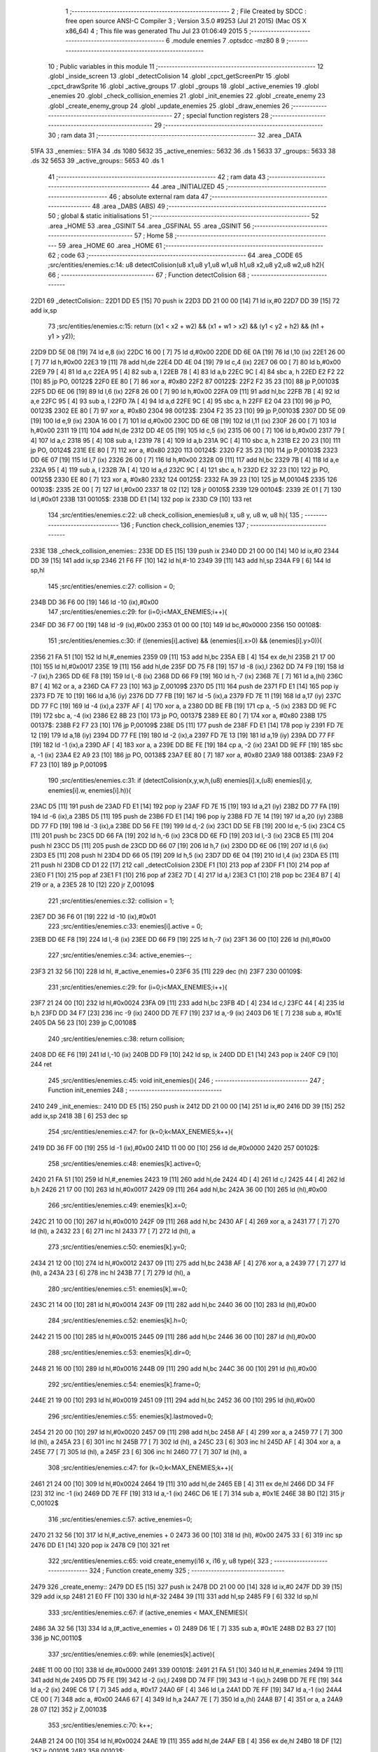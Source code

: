                              1 ;--------------------------------------------------------
                              2 ; File Created by SDCC : free open source ANSI-C Compiler
                              3 ; Version 3.5.0 #9253 (Jul 21 2015) (Mac OS X x86_64)
                              4 ; This file was generated Thu Jul 23 01:06:49 2015
                              5 ;--------------------------------------------------------
                              6 	.module enemies
                              7 	.optsdcc -mz80
                              8 	
                              9 ;--------------------------------------------------------
                             10 ; Public variables in this module
                             11 ;--------------------------------------------------------
                             12 	.globl _inside_screen
                             13 	.globl _detectColision
                             14 	.globl _cpct_getScreenPtr
                             15 	.globl _cpct_drawSprite
                             16 	.globl _active_groups
                             17 	.globl _groups
                             18 	.globl _active_enemies
                             19 	.globl _enemies
                             20 	.globl _check_collision_enemies
                             21 	.globl _init_enemies
                             22 	.globl _create_enemy
                             23 	.globl _create_enemy_group
                             24 	.globl _update_enemies
                             25 	.globl _draw_enemies
                             26 ;--------------------------------------------------------
                             27 ; special function registers
                             28 ;--------------------------------------------------------
                             29 ;--------------------------------------------------------
                             30 ; ram data
                             31 ;--------------------------------------------------------
                             32 	.area _DATA
   51FA                      33 _enemies::
   51FA                      34 	.ds 1080
   5632                      35 _active_enemies::
   5632                      36 	.ds 1
   5633                      37 _groups::
   5633                      38 	.ds 32
   5653                      39 _active_groups::
   5653                      40 	.ds 1
                             41 ;--------------------------------------------------------
                             42 ; ram data
                             43 ;--------------------------------------------------------
                             44 	.area _INITIALIZED
                             45 ;--------------------------------------------------------
                             46 ; absolute external ram data
                             47 ;--------------------------------------------------------
                             48 	.area _DABS (ABS)
                             49 ;--------------------------------------------------------
                             50 ; global & static initialisations
                             51 ;--------------------------------------------------------
                             52 	.area _HOME
                             53 	.area _GSINIT
                             54 	.area _GSFINAL
                             55 	.area _GSINIT
                             56 ;--------------------------------------------------------
                             57 ; Home
                             58 ;--------------------------------------------------------
                             59 	.area _HOME
                             60 	.area _HOME
                             61 ;--------------------------------------------------------
                             62 ; code
                             63 ;--------------------------------------------------------
                             64 	.area _CODE
                             65 ;src/entities/enemies.c:14: u8 detectColision(u8 x1,u8 y1,u8 w1,u8 h1,u8 x2,u8 y2,u8 w2,u8 h2){
                             66 ;	---------------------------------
                             67 ; Function detectColision
                             68 ; ---------------------------------
   22D1                      69 _detectColision::
   22D1 DD E5         [15]   70 	push	ix
   22D3 DD 21 00 00   [14]   71 	ld	ix,#0
   22D7 DD 39         [15]   72 	add	ix,sp
                             73 ;src/entities/enemies.c:15: return ((x1 < x2 + w2) && (x1 + w1 > x2) && (y1 < y2 + h2) && (h1 + y1 > y2));
   22D9 DD 5E 08      [19]   74 	ld	e,8 (ix)
   22DC 16 00         [ 7]   75 	ld	d,#0x00
   22DE DD 6E 0A      [19]   76 	ld	l,10 (ix)
   22E1 26 00         [ 7]   77 	ld	h,#0x00
   22E3 19            [11]   78 	add	hl,de
   22E4 DD 4E 04      [19]   79 	ld	c,4 (ix)
   22E7 06 00         [ 7]   80 	ld	b,#0x00
   22E9 79            [ 4]   81 	ld	a,c
   22EA 95            [ 4]   82 	sub	a, l
   22EB 78            [ 4]   83 	ld	a,b
   22EC 9C            [ 4]   84 	sbc	a, h
   22ED E2 F2 22      [10]   85 	jp	PO, 00122$
   22F0 EE 80         [ 7]   86 	xor	a, #0x80
   22F2                      87 00122$:
   22F2 F2 35 23      [10]   88 	jp	P,00103$
   22F5 DD 6E 06      [19]   89 	ld	l,6 (ix)
   22F8 26 00         [ 7]   90 	ld	h,#0x00
   22FA 09            [11]   91 	add	hl,bc
   22FB 7B            [ 4]   92 	ld	a,e
   22FC 95            [ 4]   93 	sub	a, l
   22FD 7A            [ 4]   94 	ld	a,d
   22FE 9C            [ 4]   95 	sbc	a, h
   22FF E2 04 23      [10]   96 	jp	PO, 00123$
   2302 EE 80         [ 7]   97 	xor	a, #0x80
   2304                      98 00123$:
   2304 F2 35 23      [10]   99 	jp	P,00103$
   2307 DD 5E 09      [19]  100 	ld	e,9 (ix)
   230A 16 00         [ 7]  101 	ld	d,#0x00
   230C DD 6E 0B      [19]  102 	ld	l,11 (ix)
   230F 26 00         [ 7]  103 	ld	h,#0x00
   2311 19            [11]  104 	add	hl,de
   2312 DD 4E 05      [19]  105 	ld	c,5 (ix)
   2315 06 00         [ 7]  106 	ld	b,#0x00
   2317 79            [ 4]  107 	ld	a,c
   2318 95            [ 4]  108 	sub	a, l
   2319 78            [ 4]  109 	ld	a,b
   231A 9C            [ 4]  110 	sbc	a, h
   231B E2 20 23      [10]  111 	jp	PO, 00124$
   231E EE 80         [ 7]  112 	xor	a, #0x80
   2320                     113 00124$:
   2320 F2 35 23      [10]  114 	jp	P,00103$
   2323 DD 6E 07      [19]  115 	ld	l,7 (ix)
   2326 26 00         [ 7]  116 	ld	h,#0x00
   2328 09            [11]  117 	add	hl,bc
   2329 7B            [ 4]  118 	ld	a,e
   232A 95            [ 4]  119 	sub	a, l
   232B 7A            [ 4]  120 	ld	a,d
   232C 9C            [ 4]  121 	sbc	a, h
   232D E2 32 23      [10]  122 	jp	PO, 00125$
   2330 EE 80         [ 7]  123 	xor	a, #0x80
   2332                     124 00125$:
   2332 FA 39 23      [10]  125 	jp	M,00104$
   2335                     126 00103$:
   2335 2E 00         [ 7]  127 	ld	l,#0x00
   2337 18 02         [12]  128 	jr	00105$
   2339                     129 00104$:
   2339 2E 01         [ 7]  130 	ld	l,#0x01
   233B                     131 00105$:
   233B DD E1         [14]  132 	pop	ix
   233D C9            [10]  133 	ret
                            134 ;src/entities/enemies.c:22: u8 check_collision_enemies(u8 x, u8 y, u8 w, u8 h){
                            135 ;	---------------------------------
                            136 ; Function check_collision_enemies
                            137 ; ---------------------------------
   233E                     138 _check_collision_enemies::
   233E DD E5         [15]  139 	push	ix
   2340 DD 21 00 00   [14]  140 	ld	ix,#0
   2344 DD 39         [15]  141 	add	ix,sp
   2346 21 F6 FF      [10]  142 	ld	hl,#-10
   2349 39            [11]  143 	add	hl,sp
   234A F9            [ 6]  144 	ld	sp,hl
                            145 ;src/entities/enemies.c:27: collision = 0;
   234B DD 36 F6 00   [19]  146 	ld	-10 (ix),#0x00
                            147 ;src/entities/enemies.c:29: for (i=0;i<MAX_ENEMIES;i++){
   234F DD 36 F7 00   [19]  148 	ld	-9 (ix),#0x00
   2353 01 00 00      [10]  149 	ld	bc,#0x0000
   2356                     150 00108$:
                            151 ;src/entities/enemies.c:30: if ((enemies[i].active) && (enemies[i].x>0) && (enemies[i].y>0)){
   2356 21 FA 51      [10]  152 	ld	hl,#_enemies
   2359 09            [11]  153 	add	hl,bc
   235A EB            [ 4]  154 	ex	de,hl
   235B 21 17 00      [10]  155 	ld	hl,#0x0017
   235E 19            [11]  156 	add	hl,de
   235F DD 75 F8      [19]  157 	ld	-8 (ix),l
   2362 DD 74 F9      [19]  158 	ld	-7 (ix),h
   2365 DD 6E F8      [19]  159 	ld	l,-8 (ix)
   2368 DD 66 F9      [19]  160 	ld	h,-7 (ix)
   236B 7E            [ 7]  161 	ld	a,(hl)
   236C B7            [ 4]  162 	or	a, a
   236D CA F7 23      [10]  163 	jp	Z,00109$
   2370 D5            [11]  164 	push	de
   2371 FD E1         [14]  165 	pop	iy
   2373 FD 7E 10      [19]  166 	ld	a,16 (iy)
   2376 DD 77 FB      [19]  167 	ld	-5 (ix),a
   2379 FD 7E 11      [19]  168 	ld	a,17 (iy)
   237C DD 77 FC      [19]  169 	ld	-4 (ix),a
   237F AF            [ 4]  170 	xor	a, a
   2380 DD BE FB      [19]  171 	cp	a, -5 (ix)
   2383 DD 9E FC      [19]  172 	sbc	a, -4 (ix)
   2386 E2 8B 23      [10]  173 	jp	PO, 00137$
   2389 EE 80         [ 7]  174 	xor	a, #0x80
   238B                     175 00137$:
   238B F2 F7 23      [10]  176 	jp	P,00109$
   238E D5            [11]  177 	push	de
   238F FD E1         [14]  178 	pop	iy
   2391 FD 7E 12      [19]  179 	ld	a,18 (iy)
   2394 DD 77 FE      [19]  180 	ld	-2 (ix),a
   2397 FD 7E 13      [19]  181 	ld	a,19 (iy)
   239A DD 77 FF      [19]  182 	ld	-1 (ix),a
   239D AF            [ 4]  183 	xor	a, a
   239E DD BE FE      [19]  184 	cp	a, -2 (ix)
   23A1 DD 9E FF      [19]  185 	sbc	a, -1 (ix)
   23A4 E2 A9 23      [10]  186 	jp	PO, 00138$
   23A7 EE 80         [ 7]  187 	xor	a, #0x80
   23A9                     188 00138$:
   23A9 F2 F7 23      [10]  189 	jp	P,00109$
                            190 ;src/entities/enemies.c:31: if (detectColision(x,y,w,h,(u8) enemies[i].x,(u8) enemies[i].y, enemies[i].w, enemies[i].h)){
   23AC D5            [11]  191 	push	de
   23AD FD E1         [14]  192 	pop	iy
   23AF FD 7E 15      [19]  193 	ld	a,21 (iy)
   23B2 DD 77 FA      [19]  194 	ld	-6 (ix),a
   23B5 D5            [11]  195 	push	de
   23B6 FD E1         [14]  196 	pop	iy
   23B8 FD 7E 14      [19]  197 	ld	a,20 (iy)
   23BB DD 77 FD      [19]  198 	ld	-3 (ix),a
   23BE DD 56 FE      [19]  199 	ld	d,-2 (ix)
   23C1 DD 5E FB      [19]  200 	ld	e,-5 (ix)
   23C4 C5            [11]  201 	push	bc
   23C5 DD 66 FA      [19]  202 	ld	h,-6 (ix)
   23C8 DD 6E FD      [19]  203 	ld	l,-3 (ix)
   23CB E5            [11]  204 	push	hl
   23CC D5            [11]  205 	push	de
   23CD DD 66 07      [19]  206 	ld	h,7 (ix)
   23D0 DD 6E 06      [19]  207 	ld	l,6 (ix)
   23D3 E5            [11]  208 	push	hl
   23D4 DD 66 05      [19]  209 	ld	h,5 (ix)
   23D7 DD 6E 04      [19]  210 	ld	l,4 (ix)
   23DA E5            [11]  211 	push	hl
   23DB CD D1 22      [17]  212 	call	_detectColision
   23DE F1            [10]  213 	pop	af
   23DF F1            [10]  214 	pop	af
   23E0 F1            [10]  215 	pop	af
   23E1 F1            [10]  216 	pop	af
   23E2 7D            [ 4]  217 	ld	a,l
   23E3 C1            [10]  218 	pop	bc
   23E4 B7            [ 4]  219 	or	a, a
   23E5 28 10         [12]  220 	jr	Z,00109$
                            221 ;src/entities/enemies.c:32: collision = 1;
   23E7 DD 36 F6 01   [19]  222 	ld	-10 (ix),#0x01
                            223 ;src/entities/enemies.c:33: enemies[i].active = 0;
   23EB DD 6E F8      [19]  224 	ld	l,-8 (ix)
   23EE DD 66 F9      [19]  225 	ld	h,-7 (ix)
   23F1 36 00         [10]  226 	ld	(hl),#0x00
                            227 ;src/entities/enemies.c:34: active_enemies--;
   23F3 21 32 56      [10]  228 	ld	hl, #_active_enemies+0
   23F6 35            [11]  229 	dec	(hl)
   23F7                     230 00109$:
                            231 ;src/entities/enemies.c:29: for (i=0;i<MAX_ENEMIES;i++){
   23F7 21 24 00      [10]  232 	ld	hl,#0x0024
   23FA 09            [11]  233 	add	hl,bc
   23FB 4D            [ 4]  234 	ld	c,l
   23FC 44            [ 4]  235 	ld	b,h
   23FD DD 34 F7      [23]  236 	inc	-9 (ix)
   2400 DD 7E F7      [19]  237 	ld	a,-9 (ix)
   2403 D6 1E         [ 7]  238 	sub	a, #0x1E
   2405 DA 56 23      [10]  239 	jp	C,00108$
                            240 ;src/entities/enemies.c:38: return collision;
   2408 DD 6E F6      [19]  241 	ld	l,-10 (ix)
   240B DD F9         [10]  242 	ld	sp, ix
   240D DD E1         [14]  243 	pop	ix
   240F C9            [10]  244 	ret
                            245 ;src/entities/enemies.c:45: void init_enemies(){
                            246 ;	---------------------------------
                            247 ; Function init_enemies
                            248 ; ---------------------------------
   2410                     249 _init_enemies::
   2410 DD E5         [15]  250 	push	ix
   2412 DD 21 00 00   [14]  251 	ld	ix,#0
   2416 DD 39         [15]  252 	add	ix,sp
   2418 3B            [ 6]  253 	dec	sp
                            254 ;src/entities/enemies.c:47: for (k=0;k<MAX_ENEMIES;k++){
   2419 DD 36 FF 00   [19]  255 	ld	-1 (ix),#0x00
   241D 11 00 00      [10]  256 	ld	de,#0x0000
   2420                     257 00102$:
                            258 ;src/entities/enemies.c:48: enemies[k].active=0;
   2420 21 FA 51      [10]  259 	ld	hl,#_enemies
   2423 19            [11]  260 	add	hl,de
   2424 4D            [ 4]  261 	ld	c,l
   2425 44            [ 4]  262 	ld	b,h
   2426 21 17 00      [10]  263 	ld	hl,#0x0017
   2429 09            [11]  264 	add	hl,bc
   242A 36 00         [10]  265 	ld	(hl),#0x00
                            266 ;src/entities/enemies.c:49: enemies[k].x=0;
   242C 21 10 00      [10]  267 	ld	hl,#0x0010
   242F 09            [11]  268 	add	hl,bc
   2430 AF            [ 4]  269 	xor	a, a
   2431 77            [ 7]  270 	ld	(hl), a
   2432 23            [ 6]  271 	inc	hl
   2433 77            [ 7]  272 	ld	(hl), a
                            273 ;src/entities/enemies.c:50: enemies[k].y=0;
   2434 21 12 00      [10]  274 	ld	hl,#0x0012
   2437 09            [11]  275 	add	hl,bc
   2438 AF            [ 4]  276 	xor	a, a
   2439 77            [ 7]  277 	ld	(hl), a
   243A 23            [ 6]  278 	inc	hl
   243B 77            [ 7]  279 	ld	(hl), a
                            280 ;src/entities/enemies.c:51: enemies[k].w=0;
   243C 21 14 00      [10]  281 	ld	hl,#0x0014
   243F 09            [11]  282 	add	hl,bc
   2440 36 00         [10]  283 	ld	(hl),#0x00
                            284 ;src/entities/enemies.c:52: enemies[k].h=0;
   2442 21 15 00      [10]  285 	ld	hl,#0x0015
   2445 09            [11]  286 	add	hl,bc
   2446 36 00         [10]  287 	ld	(hl),#0x00
                            288 ;src/entities/enemies.c:53: enemies[k].dir=0;
   2448 21 16 00      [10]  289 	ld	hl,#0x0016
   244B 09            [11]  290 	add	hl,bc
   244C 36 00         [10]  291 	ld	(hl),#0x00
                            292 ;src/entities/enemies.c:54: enemies[k].frame=0;
   244E 21 19 00      [10]  293 	ld	hl,#0x0019
   2451 09            [11]  294 	add	hl,bc
   2452 36 00         [10]  295 	ld	(hl),#0x00
                            296 ;src/entities/enemies.c:55: enemies[k].lastmoved=0;
   2454 21 20 00      [10]  297 	ld	hl,#0x0020
   2457 09            [11]  298 	add	hl,bc
   2458 AF            [ 4]  299 	xor	a, a
   2459 77            [ 7]  300 	ld	(hl), a
   245A 23            [ 6]  301 	inc	hl
   245B 77            [ 7]  302 	ld	(hl), a
   245C 23            [ 6]  303 	inc	hl
   245D AF            [ 4]  304 	xor	a, a
   245E 77            [ 7]  305 	ld	(hl), a
   245F 23            [ 6]  306 	inc	hl
   2460 77            [ 7]  307 	ld	(hl), a
                            308 ;src/entities/enemies.c:47: for (k=0;k<MAX_ENEMIES;k++){
   2461 21 24 00      [10]  309 	ld	hl,#0x0024
   2464 19            [11]  310 	add	hl,de
   2465 EB            [ 4]  311 	ex	de,hl
   2466 DD 34 FF      [23]  312 	inc	-1 (ix)
   2469 DD 7E FF      [19]  313 	ld	a,-1 (ix)
   246C D6 1E         [ 7]  314 	sub	a, #0x1E
   246E 38 B0         [12]  315 	jr	C,00102$
                            316 ;src/entities/enemies.c:57: active_enemies=0;
   2470 21 32 56      [10]  317 	ld	hl,#_active_enemies + 0
   2473 36 00         [10]  318 	ld	(hl), #0x00
   2475 33            [ 6]  319 	inc	sp
   2476 DD E1         [14]  320 	pop	ix
   2478 C9            [10]  321 	ret
                            322 ;src/entities/enemies.c:65: void create_enemy(i16 x, i16 y, u8 type){
                            323 ;	---------------------------------
                            324 ; Function create_enemy
                            325 ; ---------------------------------
   2479                     326 _create_enemy::
   2479 DD E5         [15]  327 	push	ix
   247B DD 21 00 00   [14]  328 	ld	ix,#0
   247F DD 39         [15]  329 	add	ix,sp
   2481 21 E0 FF      [10]  330 	ld	hl,#-32
   2484 39            [11]  331 	add	hl,sp
   2485 F9            [ 6]  332 	ld	sp,hl
                            333 ;src/entities/enemies.c:67: if (active_enemies < MAX_ENEMIES){
   2486 3A 32 56      [13]  334 	ld	a,(#_active_enemies + 0)
   2489 D6 1E         [ 7]  335 	sub	a, #0x1E
   248B D2 B3 27      [10]  336 	jp	NC,00110$
                            337 ;src/entities/enemies.c:69: while (enemies[k].active){
   248E 11 00 00      [10]  338 	ld	de,#0x0000
   2491                     339 00101$:
   2491 21 FA 51      [10]  340 	ld	hl,#_enemies
   2494 19            [11]  341 	add	hl,de
   2495 DD 75 FE      [19]  342 	ld	-2 (ix),l
   2498 DD 74 FF      [19]  343 	ld	-1 (ix),h
   249B DD 7E FE      [19]  344 	ld	a,-2 (ix)
   249E C6 17         [ 7]  345 	add	a, #0x17
   24A0 6F            [ 4]  346 	ld	l,a
   24A1 DD 7E FF      [19]  347 	ld	a,-1 (ix)
   24A4 CE 00         [ 7]  348 	adc	a, #0x00
   24A6 67            [ 4]  349 	ld	h,a
   24A7 7E            [ 7]  350 	ld	a,(hl)
   24A8 B7            [ 4]  351 	or	a, a
   24A9 28 07         [12]  352 	jr	Z,00103$
                            353 ;src/entities/enemies.c:70: k++;
   24AB 21 24 00      [10]  354 	ld	hl,#0x0024
   24AE 19            [11]  355 	add	hl,de
   24AF EB            [ 4]  356 	ex	de,hl
   24B0 18 DF         [12]  357 	jr	00101$
   24B2                     358 00103$:
                            359 ;src/entities/enemies.c:72: enemies[k].active=1;
   24B2 36 01         [10]  360 	ld	(hl),#0x01
                            361 ;src/entities/enemies.c:73: enemies[k].frame=0;
   24B4 DD 7E FE      [19]  362 	ld	a,-2 (ix)
   24B7 C6 19         [ 7]  363 	add	a, #0x19
   24B9 6F            [ 4]  364 	ld	l,a
   24BA DD 7E FF      [19]  365 	ld	a,-1 (ix)
   24BD CE 00         [ 7]  366 	adc	a, #0x00
   24BF 67            [ 4]  367 	ld	h,a
   24C0 36 00         [10]  368 	ld	(hl),#0x00
                            369 ;src/entities/enemies.c:77: enemies[k].x=x;
   24C2 DD 7E FE      [19]  370 	ld	a,-2 (ix)
   24C5 C6 10         [ 7]  371 	add	a, #0x10
   24C7 DD 77 FC      [19]  372 	ld	-4 (ix),a
   24CA DD 7E FF      [19]  373 	ld	a,-1 (ix)
   24CD CE 00         [ 7]  374 	adc	a, #0x00
   24CF DD 77 FD      [19]  375 	ld	-3 (ix),a
                            376 ;src/entities/enemies.c:78: enemies[k].y=y;
   24D2 DD 7E FE      [19]  377 	ld	a,-2 (ix)
   24D5 C6 12         [ 7]  378 	add	a, #0x12
   24D7 DD 77 FA      [19]  379 	ld	-6 (ix),a
   24DA DD 7E FF      [19]  380 	ld	a,-1 (ix)
   24DD CE 00         [ 7]  381 	adc	a, #0x00
   24DF DD 77 FB      [19]  382 	ld	-5 (ix),a
                            383 ;src/entities/enemies.c:79: enemies[k].w=6;
   24E2 DD 7E FE      [19]  384 	ld	a,-2 (ix)
   24E5 C6 14         [ 7]  385 	add	a, #0x14
   24E7 DD 77 F8      [19]  386 	ld	-8 (ix),a
   24EA DD 7E FF      [19]  387 	ld	a,-1 (ix)
   24ED CE 00         [ 7]  388 	adc	a, #0x00
   24EF DD 77 F9      [19]  389 	ld	-7 (ix),a
                            390 ;src/entities/enemies.c:80: enemies[k].h=12;
   24F2 DD 7E FE      [19]  391 	ld	a,-2 (ix)
   24F5 C6 15         [ 7]  392 	add	a, #0x15
   24F7 DD 77 F6      [19]  393 	ld	-10 (ix),a
   24FA DD 7E FF      [19]  394 	ld	a,-1 (ix)
   24FD CE 00         [ 7]  395 	adc	a, #0x00
   24FF DD 77 F7      [19]  396 	ld	-9 (ix),a
                            397 ;src/entities/enemies.c:81: enemies[k].num_frames=0;
   2502 DD 7E FE      [19]  398 	ld	a,-2 (ix)
   2505 C6 18         [ 7]  399 	add	a, #0x18
   2507 DD 77 F4      [19]  400 	ld	-12 (ix),a
   250A DD 7E FF      [19]  401 	ld	a,-1 (ix)
   250D CE 00         [ 7]  402 	adc	a, #0x00
   250F DD 77 F5      [19]  403 	ld	-11 (ix),a
                            404 ;src/entities/enemies.c:83: enemies[k].sprite[1]= (u8*) G_baddie02_01;
   2512 DD 7E FE      [19]  405 	ld	a,-2 (ix)
   2515 C6 02         [ 7]  406 	add	a, #0x02
   2517 DD 77 F2      [19]  407 	ld	-14 (ix),a
   251A DD 7E FF      [19]  408 	ld	a,-1 (ix)
   251D CE 00         [ 7]  409 	adc	a, #0x00
   251F DD 77 F3      [19]  410 	ld	-13 (ix),a
                            411 ;src/entities/enemies.c:84: enemies[k].sprite[2]= (u8*) G_baddie02_02;
   2522 DD 7E FE      [19]  412 	ld	a,-2 (ix)
   2525 C6 04         [ 7]  413 	add	a, #0x04
   2527 DD 77 F0      [19]  414 	ld	-16 (ix),a
   252A DD 7E FF      [19]  415 	ld	a,-1 (ix)
   252D CE 00         [ 7]  416 	adc	a, #0x00
   252F DD 77 F1      [19]  417 	ld	-15 (ix),a
                            418 ;src/entities/enemies.c:85: enemies[k].sprite[3]= (u8*) G_baddie02_03;
   2532 DD 7E FE      [19]  419 	ld	a,-2 (ix)
   2535 C6 06         [ 7]  420 	add	a, #0x06
   2537 DD 77 EE      [19]  421 	ld	-18 (ix),a
   253A DD 7E FF      [19]  422 	ld	a,-1 (ix)
   253D CE 00         [ 7]  423 	adc	a, #0x00
   253F DD 77 EF      [19]  424 	ld	-17 (ix),a
                            425 ;src/entities/enemies.c:86: enemies[k].sprite[4]= (u8*) G_baddie02_04;
   2542 DD 7E FE      [19]  426 	ld	a,-2 (ix)
   2545 C6 08         [ 7]  427 	add	a, #0x08
   2547 DD 77 EC      [19]  428 	ld	-20 (ix),a
   254A DD 7E FF      [19]  429 	ld	a,-1 (ix)
   254D CE 00         [ 7]  430 	adc	a, #0x00
   254F DD 77 ED      [19]  431 	ld	-19 (ix),a
                            432 ;src/entities/enemies.c:87: enemies[k].sprite[5]= (u8*) G_baddie02_05;
   2552 DD 7E FE      [19]  433 	ld	a,-2 (ix)
   2555 C6 0A         [ 7]  434 	add	a, #0x0A
   2557 DD 77 EA      [19]  435 	ld	-22 (ix),a
   255A DD 7E FF      [19]  436 	ld	a,-1 (ix)
   255D CE 00         [ 7]  437 	adc	a, #0x00
   255F DD 77 EB      [19]  438 	ld	-21 (ix),a
                            439 ;src/entities/enemies.c:88: enemies[k].sprite[6]= (u8*) G_baddie02_06;
   2562 DD 7E FE      [19]  440 	ld	a,-2 (ix)
   2565 C6 0C         [ 7]  441 	add	a, #0x0C
   2567 DD 77 E8      [19]  442 	ld	-24 (ix),a
   256A DD 7E FF      [19]  443 	ld	a,-1 (ix)
   256D CE 00         [ 7]  444 	adc	a, #0x00
   256F DD 77 E9      [19]  445 	ld	-23 (ix),a
                            446 ;src/entities/enemies.c:89: enemies[k].sprite[7]= (u8*) G_baddie02_07;
   2572 DD 7E FE      [19]  447 	ld	a,-2 (ix)
   2575 C6 0E         [ 7]  448 	add	a, #0x0E
   2577 DD 77 E6      [19]  449 	ld	-26 (ix),a
   257A DD 7E FF      [19]  450 	ld	a,-1 (ix)
   257D CE 00         [ 7]  451 	adc	a, #0x00
   257F DD 77 E7      [19]  452 	ld	-25 (ix),a
                            453 ;src/entities/enemies.c:90: enemies[k].movement=0;
   2582 DD 7E FE      [19]  454 	ld	a,-2 (ix)
   2585 C6 1D         [ 7]  455 	add	a, #0x1D
   2587 DD 77 E4      [19]  456 	ld	-28 (ix),a
   258A DD 7E FF      [19]  457 	ld	a,-1 (ix)
   258D CE 00         [ 7]  458 	adc	a, #0x00
   258F DD 77 E5      [19]  459 	ld	-27 (ix),a
                            460 ;src/entities/enemies.c:91: enemies[k].stage=0;
   2592 DD 7E FE      [19]  461 	ld	a,-2 (ix)
   2595 C6 1E         [ 7]  462 	add	a, #0x1E
   2597 DD 77 E2      [19]  463 	ld	-30 (ix),a
   259A DD 7E FF      [19]  464 	ld	a,-1 (ix)
   259D CE 00         [ 7]  465 	adc	a, #0x00
   259F DD 77 E3      [19]  466 	ld	-29 (ix),a
                            467 ;src/entities/enemies.c:92: enemies[k].stage_step=0;
   25A2 DD 7E FE      [19]  468 	ld	a,-2 (ix)
   25A5 C6 1F         [ 7]  469 	add	a, #0x1F
   25A7 DD 77 E0      [19]  470 	ld	-32 (ix),a
   25AA DD 7E FF      [19]  471 	ld	a,-1 (ix)
   25AD CE 00         [ 7]  472 	adc	a, #0x00
   25AF DD 77 E1      [19]  473 	ld	-31 (ix),a
                            474 ;src/entities/enemies.c:74: switch (type){
   25B2 DD 7E 08      [19]  475 	ld	a,8 (ix)
   25B5 3D            [ 4]  476 	dec	a
   25B6 28 0B         [12]  477 	jr	Z,00104$
   25B8 DD 7E 08      [19]  478 	ld	a,8 (ix)
   25BB D6 02         [ 7]  479 	sub	a, #0x02
   25BD CA 68 26      [10]  480 	jp	Z,00105$
   25C0 C3 0D 27      [10]  481 	jp	00106$
                            482 ;src/entities/enemies.c:76: case 1:
   25C3                     483 00104$:
                            484 ;src/entities/enemies.c:77: enemies[k].x=x;
   25C3 DD 6E FC      [19]  485 	ld	l,-4 (ix)
   25C6 DD 66 FD      [19]  486 	ld	h,-3 (ix)
   25C9 DD 7E 04      [19]  487 	ld	a,4 (ix)
   25CC 77            [ 7]  488 	ld	(hl),a
   25CD 23            [ 6]  489 	inc	hl
   25CE DD 7E 05      [19]  490 	ld	a,5 (ix)
   25D1 77            [ 7]  491 	ld	(hl),a
                            492 ;src/entities/enemies.c:78: enemies[k].y=y;
   25D2 DD 6E FA      [19]  493 	ld	l,-6 (ix)
   25D5 DD 66 FB      [19]  494 	ld	h,-5 (ix)
   25D8 DD 7E 06      [19]  495 	ld	a,6 (ix)
   25DB 77            [ 7]  496 	ld	(hl),a
   25DC 23            [ 6]  497 	inc	hl
   25DD DD 7E 07      [19]  498 	ld	a,7 (ix)
   25E0 77            [ 7]  499 	ld	(hl),a
                            500 ;src/entities/enemies.c:79: enemies[k].w=6;
   25E1 DD 6E F8      [19]  501 	ld	l,-8 (ix)
   25E4 DD 66 F9      [19]  502 	ld	h,-7 (ix)
   25E7 36 06         [10]  503 	ld	(hl),#0x06
                            504 ;src/entities/enemies.c:80: enemies[k].h=12;
   25E9 DD 6E F6      [19]  505 	ld	l,-10 (ix)
   25EC DD 66 F7      [19]  506 	ld	h,-9 (ix)
   25EF 36 0C         [10]  507 	ld	(hl),#0x0C
                            508 ;src/entities/enemies.c:81: enemies[k].num_frames=0;
   25F1 DD 6E F4      [19]  509 	ld	l,-12 (ix)
   25F4 DD 66 F5      [19]  510 	ld	h,-11 (ix)
   25F7 36 00         [10]  511 	ld	(hl),#0x00
                            512 ;src/entities/enemies.c:82: enemies[k].sprite[0]= (u8*) G_baddie02_00;
   25F9 DD 6E FE      [19]  513 	ld	l,-2 (ix)
   25FC DD 66 FF      [19]  514 	ld	h,-1 (ix)
   25FF 36 3F         [10]  515 	ld	(hl),#<(_G_baddie02_00)
   2601 23            [ 6]  516 	inc	hl
   2602 36 3C         [10]  517 	ld	(hl),#>(_G_baddie02_00)
                            518 ;src/entities/enemies.c:83: enemies[k].sprite[1]= (u8*) G_baddie02_01;
   2604 DD 6E F2      [19]  519 	ld	l,-14 (ix)
   2607 DD 66 F3      [19]  520 	ld	h,-13 (ix)
   260A 36 87         [10]  521 	ld	(hl),#<(_G_baddie02_01)
   260C 23            [ 6]  522 	inc	hl
   260D 36 3C         [10]  523 	ld	(hl),#>(_G_baddie02_01)
                            524 ;src/entities/enemies.c:84: enemies[k].sprite[2]= (u8*) G_baddie02_02;
   260F DD 6E F0      [19]  525 	ld	l,-16 (ix)
   2612 DD 66 F1      [19]  526 	ld	h,-15 (ix)
   2615 36 CF         [10]  527 	ld	(hl),#<(_G_baddie02_02)
   2617 23            [ 6]  528 	inc	hl
   2618 36 3C         [10]  529 	ld	(hl),#>(_G_baddie02_02)
                            530 ;src/entities/enemies.c:85: enemies[k].sprite[3]= (u8*) G_baddie02_03;
   261A DD 6E EE      [19]  531 	ld	l,-18 (ix)
   261D DD 66 EF      [19]  532 	ld	h,-17 (ix)
   2620 36 17         [10]  533 	ld	(hl),#<(_G_baddie02_03)
   2622 23            [ 6]  534 	inc	hl
   2623 36 3D         [10]  535 	ld	(hl),#>(_G_baddie02_03)
                            536 ;src/entities/enemies.c:86: enemies[k].sprite[4]= (u8*) G_baddie02_04;
   2625 DD 6E EC      [19]  537 	ld	l,-20 (ix)
   2628 DD 66 ED      [19]  538 	ld	h,-19 (ix)
   262B 36 5F         [10]  539 	ld	(hl),#<(_G_baddie02_04)
   262D 23            [ 6]  540 	inc	hl
   262E 36 3D         [10]  541 	ld	(hl),#>(_G_baddie02_04)
                            542 ;src/entities/enemies.c:87: enemies[k].sprite[5]= (u8*) G_baddie02_05;
   2630 DD 6E EA      [19]  543 	ld	l,-22 (ix)
   2633 DD 66 EB      [19]  544 	ld	h,-21 (ix)
   2636 36 A7         [10]  545 	ld	(hl),#<(_G_baddie02_05)
   2638 23            [ 6]  546 	inc	hl
   2639 36 3D         [10]  547 	ld	(hl),#>(_G_baddie02_05)
                            548 ;src/entities/enemies.c:88: enemies[k].sprite[6]= (u8*) G_baddie02_06;
   263B DD 6E E8      [19]  549 	ld	l,-24 (ix)
   263E DD 66 E9      [19]  550 	ld	h,-23 (ix)
   2641 36 EF         [10]  551 	ld	(hl),#<(_G_baddie02_06)
   2643 23            [ 6]  552 	inc	hl
   2644 36 3D         [10]  553 	ld	(hl),#>(_G_baddie02_06)
                            554 ;src/entities/enemies.c:89: enemies[k].sprite[7]= (u8*) G_baddie02_07;
   2646 DD 6E E6      [19]  555 	ld	l,-26 (ix)
   2649 DD 66 E7      [19]  556 	ld	h,-25 (ix)
   264C 36 37         [10]  557 	ld	(hl),#<(_G_baddie02_07)
   264E 23            [ 6]  558 	inc	hl
   264F 36 3E         [10]  559 	ld	(hl),#>(_G_baddie02_07)
                            560 ;src/entities/enemies.c:90: enemies[k].movement=0;
   2651 DD 6E E4      [19]  561 	ld	l,-28 (ix)
   2654 DD 66 E5      [19]  562 	ld	h,-27 (ix)
   2657 36 00         [10]  563 	ld	(hl),#0x00
                            564 ;src/entities/enemies.c:91: enemies[k].stage=0;
   2659 DD 6E E2      [19]  565 	ld	l,-30 (ix)
   265C DD 66 E3      [19]  566 	ld	h,-29 (ix)
   265F 36 00         [10]  567 	ld	(hl),#0x00
                            568 ;src/entities/enemies.c:92: enemies[k].stage_step=0;
   2661 E1            [10]  569 	pop	hl
   2662 E5            [11]  570 	push	hl
   2663 36 00         [10]  571 	ld	(hl),#0x00
                            572 ;src/entities/enemies.c:93: break;
   2665 C3 AF 27      [10]  573 	jp	00107$
                            574 ;src/entities/enemies.c:94: case 2:
   2668                     575 00105$:
                            576 ;src/entities/enemies.c:95: enemies[k].x=x;
   2668 DD 6E FC      [19]  577 	ld	l,-4 (ix)
   266B DD 66 FD      [19]  578 	ld	h,-3 (ix)
   266E DD 7E 04      [19]  579 	ld	a,4 (ix)
   2671 77            [ 7]  580 	ld	(hl),a
   2672 23            [ 6]  581 	inc	hl
   2673 DD 7E 05      [19]  582 	ld	a,5 (ix)
   2676 77            [ 7]  583 	ld	(hl),a
                            584 ;src/entities/enemies.c:96: enemies[k].y=y;
   2677 DD 6E FA      [19]  585 	ld	l,-6 (ix)
   267A DD 66 FB      [19]  586 	ld	h,-5 (ix)
   267D DD 7E 06      [19]  587 	ld	a,6 (ix)
   2680 77            [ 7]  588 	ld	(hl),a
   2681 23            [ 6]  589 	inc	hl
   2682 DD 7E 07      [19]  590 	ld	a,7 (ix)
   2685 77            [ 7]  591 	ld	(hl),a
                            592 ;src/entities/enemies.c:97: enemies[k].w=4;
   2686 DD 6E F8      [19]  593 	ld	l,-8 (ix)
   2689 DD 66 F9      [19]  594 	ld	h,-7 (ix)
   268C 36 04         [10]  595 	ld	(hl),#0x04
                            596 ;src/entities/enemies.c:98: enemies[k].h=8;
   268E DD 6E F6      [19]  597 	ld	l,-10 (ix)
   2691 DD 66 F7      [19]  598 	ld	h,-9 (ix)
   2694 36 08         [10]  599 	ld	(hl),#0x08
                            600 ;src/entities/enemies.c:99: enemies[k].num_frames=0;
   2696 DD 6E F4      [19]  601 	ld	l,-12 (ix)
   2699 DD 66 F5      [19]  602 	ld	h,-11 (ix)
   269C 36 00         [10]  603 	ld	(hl),#0x00
                            604 ;src/entities/enemies.c:100: enemies[k].sprite[0]= (u8*) G_baddie03_00;
   269E DD 6E FE      [19]  605 	ld	l,-2 (ix)
   26A1 DD 66 FF      [19]  606 	ld	h,-1 (ix)
   26A4 36 37         [10]  607 	ld	(hl),#<(_G_baddie03_00)
   26A6 23            [ 6]  608 	inc	hl
   26A7 36 41         [10]  609 	ld	(hl),#>(_G_baddie03_00)
                            610 ;src/entities/enemies.c:101: enemies[k].sprite[1]= (u8*) G_baddie03_01;
   26A9 DD 6E F2      [19]  611 	ld	l,-14 (ix)
   26AC DD 66 F3      [19]  612 	ld	h,-13 (ix)
   26AF 36 57         [10]  613 	ld	(hl),#<(_G_baddie03_01)
   26B1 23            [ 6]  614 	inc	hl
   26B2 36 41         [10]  615 	ld	(hl),#>(_G_baddie03_01)
                            616 ;src/entities/enemies.c:102: enemies[k].sprite[2]= (u8*) G_baddie03_02;
   26B4 DD 6E F0      [19]  617 	ld	l,-16 (ix)
   26B7 DD 66 F1      [19]  618 	ld	h,-15 (ix)
   26BA 36 77         [10]  619 	ld	(hl),#<(_G_baddie03_02)
   26BC 23            [ 6]  620 	inc	hl
   26BD 36 41         [10]  621 	ld	(hl),#>(_G_baddie03_02)
                            622 ;src/entities/enemies.c:103: enemies[k].sprite[3]= (u8*) G_baddie03_03;
   26BF DD 6E EE      [19]  623 	ld	l,-18 (ix)
   26C2 DD 66 EF      [19]  624 	ld	h,-17 (ix)
   26C5 36 97         [10]  625 	ld	(hl),#<(_G_baddie03_03)
   26C7 23            [ 6]  626 	inc	hl
   26C8 36 41         [10]  627 	ld	(hl),#>(_G_baddie03_03)
                            628 ;src/entities/enemies.c:104: enemies[k].sprite[4]= (u8*) G_baddie03_04;
   26CA DD 6E EC      [19]  629 	ld	l,-20 (ix)
   26CD DD 66 ED      [19]  630 	ld	h,-19 (ix)
   26D0 36 B7         [10]  631 	ld	(hl),#<(_G_baddie03_04)
   26D2 23            [ 6]  632 	inc	hl
   26D3 36 41         [10]  633 	ld	(hl),#>(_G_baddie03_04)
                            634 ;src/entities/enemies.c:105: enemies[k].sprite[5]= (u8*) G_baddie03_05;
   26D5 DD 6E EA      [19]  635 	ld	l,-22 (ix)
   26D8 DD 66 EB      [19]  636 	ld	h,-21 (ix)
   26DB 36 D7         [10]  637 	ld	(hl),#<(_G_baddie03_05)
   26DD 23            [ 6]  638 	inc	hl
   26DE 36 41         [10]  639 	ld	(hl),#>(_G_baddie03_05)
                            640 ;src/entities/enemies.c:106: enemies[k].sprite[6]= (u8*) G_baddie03_06;
   26E0 DD 6E E8      [19]  641 	ld	l,-24 (ix)
   26E3 DD 66 E9      [19]  642 	ld	h,-23 (ix)
   26E6 36 F7         [10]  643 	ld	(hl),#<(_G_baddie03_06)
   26E8 23            [ 6]  644 	inc	hl
   26E9 36 41         [10]  645 	ld	(hl),#>(_G_baddie03_06)
                            646 ;src/entities/enemies.c:107: enemies[k].sprite[7]= (u8*) G_baddie03_07;
   26EB DD 6E E6      [19]  647 	ld	l,-26 (ix)
   26EE DD 66 E7      [19]  648 	ld	h,-25 (ix)
   26F1 36 17         [10]  649 	ld	(hl),#<(_G_baddie03_07)
   26F3 23            [ 6]  650 	inc	hl
   26F4 36 42         [10]  651 	ld	(hl),#>(_G_baddie03_07)
                            652 ;src/entities/enemies.c:108: enemies[k].movement=0;
   26F6 DD 6E E4      [19]  653 	ld	l,-28 (ix)
   26F9 DD 66 E5      [19]  654 	ld	h,-27 (ix)
   26FC 36 00         [10]  655 	ld	(hl),#0x00
                            656 ;src/entities/enemies.c:109: enemies[k].stage=0;
   26FE DD 6E E2      [19]  657 	ld	l,-30 (ix)
   2701 DD 66 E3      [19]  658 	ld	h,-29 (ix)
   2704 36 00         [10]  659 	ld	(hl),#0x00
                            660 ;src/entities/enemies.c:110: enemies[k].stage_step=0;
   2706 E1            [10]  661 	pop	hl
   2707 E5            [11]  662 	push	hl
   2708 36 00         [10]  663 	ld	(hl),#0x00
                            664 ;src/entities/enemies.c:111: break;
   270A C3 AF 27      [10]  665 	jp	00107$
                            666 ;src/entities/enemies.c:112: default:
   270D                     667 00106$:
                            668 ;src/entities/enemies.c:113: enemies[k].x=x;
   270D DD 6E FC      [19]  669 	ld	l,-4 (ix)
   2710 DD 66 FD      [19]  670 	ld	h,-3 (ix)
   2713 DD 7E 04      [19]  671 	ld	a,4 (ix)
   2716 77            [ 7]  672 	ld	(hl),a
   2717 23            [ 6]  673 	inc	hl
   2718 DD 7E 05      [19]  674 	ld	a,5 (ix)
   271B 77            [ 7]  675 	ld	(hl),a
                            676 ;src/entities/enemies.c:114: enemies[k].y=y;
   271C DD 6E FA      [19]  677 	ld	l,-6 (ix)
   271F DD 66 FB      [19]  678 	ld	h,-5 (ix)
   2722 DD 7E 06      [19]  679 	ld	a,6 (ix)
   2725 77            [ 7]  680 	ld	(hl),a
   2726 23            [ 6]  681 	inc	hl
   2727 DD 7E 07      [19]  682 	ld	a,7 (ix)
   272A 77            [ 7]  683 	ld	(hl),a
                            684 ;src/entities/enemies.c:115: enemies[k].w=5;
   272B DD 6E F8      [19]  685 	ld	l,-8 (ix)
   272E DD 66 F9      [19]  686 	ld	h,-7 (ix)
   2731 36 05         [10]  687 	ld	(hl),#0x05
                            688 ;src/entities/enemies.c:116: enemies[k].h=16;
   2733 DD 6E F6      [19]  689 	ld	l,-10 (ix)
   2736 DD 66 F7      [19]  690 	ld	h,-9 (ix)
   2739 36 10         [10]  691 	ld	(hl),#0x10
                            692 ;src/entities/enemies.c:117: enemies[k].num_frames=0;
   273B DD 6E F4      [19]  693 	ld	l,-12 (ix)
   273E DD 66 F5      [19]  694 	ld	h,-11 (ix)
   2741 36 00         [10]  695 	ld	(hl),#0x00
                            696 ;src/entities/enemies.c:118: enemies[k].sprite[0]= (u8*) G_baddie01_00;
   2743 DD 6E FE      [19]  697 	ld	l,-2 (ix)
   2746 DD 66 FF      [19]  698 	ld	h,-1 (ix)
   2749 36 BF         [10]  699 	ld	(hl),#<(_G_baddie01_00)
   274B 23            [ 6]  700 	inc	hl
   274C 36 39         [10]  701 	ld	(hl),#>(_G_baddie01_00)
                            702 ;src/entities/enemies.c:119: enemies[k].sprite[1]= (u8*) G_baddie01_01;
   274E DD 6E F2      [19]  703 	ld	l,-14 (ix)
   2751 DD 66 F3      [19]  704 	ld	h,-13 (ix)
   2754 36 0F         [10]  705 	ld	(hl),#<(_G_baddie01_01)
   2756 23            [ 6]  706 	inc	hl
   2757 36 3A         [10]  707 	ld	(hl),#>(_G_baddie01_01)
                            708 ;src/entities/enemies.c:120: enemies[k].sprite[2]= (u8*) G_baddie01_02;
   2759 DD 6E F0      [19]  709 	ld	l,-16 (ix)
   275C DD 66 F1      [19]  710 	ld	h,-15 (ix)
   275F 36 5F         [10]  711 	ld	(hl),#<(_G_baddie01_02)
   2761 23            [ 6]  712 	inc	hl
   2762 36 3A         [10]  713 	ld	(hl),#>(_G_baddie01_02)
                            714 ;src/entities/enemies.c:121: enemies[k].sprite[3]= (u8*) G_baddie01_03;
   2764 DD 6E EE      [19]  715 	ld	l,-18 (ix)
   2767 DD 66 EF      [19]  716 	ld	h,-17 (ix)
   276A 36 AF         [10]  717 	ld	(hl),#<(_G_baddie01_03)
   276C 23            [ 6]  718 	inc	hl
   276D 36 3A         [10]  719 	ld	(hl),#>(_G_baddie01_03)
                            720 ;src/entities/enemies.c:122: enemies[k].sprite[4]= (u8*) G_baddie01_04;
   276F DD 6E EC      [19]  721 	ld	l,-20 (ix)
   2772 DD 66 ED      [19]  722 	ld	h,-19 (ix)
   2775 36 FF         [10]  723 	ld	(hl),#<(_G_baddie01_04)
   2777 23            [ 6]  724 	inc	hl
   2778 36 3A         [10]  725 	ld	(hl),#>(_G_baddie01_04)
                            726 ;src/entities/enemies.c:123: enemies[k].sprite[5]= (u8*) G_baddie01_05;
   277A DD 6E EA      [19]  727 	ld	l,-22 (ix)
   277D DD 66 EB      [19]  728 	ld	h,-21 (ix)
   2780 36 4F         [10]  729 	ld	(hl),#<(_G_baddie01_05)
   2782 23            [ 6]  730 	inc	hl
   2783 36 3B         [10]  731 	ld	(hl),#>(_G_baddie01_05)
                            732 ;src/entities/enemies.c:124: enemies[k].sprite[6]= (u8*) G_baddie01_06;
   2785 DD 6E E8      [19]  733 	ld	l,-24 (ix)
   2788 DD 66 E9      [19]  734 	ld	h,-23 (ix)
   278B 36 9F         [10]  735 	ld	(hl),#<(_G_baddie01_06)
   278D 23            [ 6]  736 	inc	hl
   278E 36 3B         [10]  737 	ld	(hl),#>(_G_baddie01_06)
                            738 ;src/entities/enemies.c:125: enemies[k].sprite[7]= (u8*) G_baddie01_07;
   2790 DD 6E E6      [19]  739 	ld	l,-26 (ix)
   2793 DD 66 E7      [19]  740 	ld	h,-25 (ix)
   2796 36 EF         [10]  741 	ld	(hl),#<(_G_baddie01_07)
   2798 23            [ 6]  742 	inc	hl
   2799 36 3B         [10]  743 	ld	(hl),#>(_G_baddie01_07)
                            744 ;src/entities/enemies.c:126: enemies[k].movement=1;
   279B DD 6E E4      [19]  745 	ld	l,-28 (ix)
   279E DD 66 E5      [19]  746 	ld	h,-27 (ix)
   27A1 36 01         [10]  747 	ld	(hl),#0x01
                            748 ;src/entities/enemies.c:127: enemies[k].stage=0;
   27A3 DD 6E E2      [19]  749 	ld	l,-30 (ix)
   27A6 DD 66 E3      [19]  750 	ld	h,-29 (ix)
   27A9 36 00         [10]  751 	ld	(hl),#0x00
                            752 ;src/entities/enemies.c:128: enemies[k].stage_step=0;
   27AB E1            [10]  753 	pop	hl
   27AC E5            [11]  754 	push	hl
   27AD 36 00         [10]  755 	ld	(hl),#0x00
                            756 ;src/entities/enemies.c:130: }
   27AF                     757 00107$:
                            758 ;src/entities/enemies.c:131: active_enemies++;
   27AF 21 32 56      [10]  759 	ld	hl, #_active_enemies+0
   27B2 34            [11]  760 	inc	(hl)
   27B3                     761 00110$:
   27B3 DD F9         [10]  762 	ld	sp, ix
   27B5 DD E1         [14]  763 	pop	ix
   27B7 C9            [10]  764 	ret
                            765 ;src/entities/enemies.c:137: void create_enemy_group(i16 x, i16 y, u8 type, u8 num_enemies ){
                            766 ;	---------------------------------
                            767 ; Function create_enemy_group
                            768 ; ---------------------------------
   27B8                     769 _create_enemy_group::
   27B8 DD E5         [15]  770 	push	ix
   27BA DD 21 00 00   [14]  771 	ld	ix,#0
   27BE DD 39         [15]  772 	add	ix,sp
                            773 ;src/entities/enemies.c:139: if (active_groups < MAX_ENEMY_GROUPS){
   27C0 3A 53 56      [13]  774 	ld	a,(#_active_groups + 0)
   27C3 D6 04         [ 7]  775 	sub	a, #0x04
   27C5 30 4E         [12]  776 	jr	NC,00106$
                            777 ;src/entities/enemies.c:141: while (groups[k].active){
   27C7 16 00         [ 7]  778 	ld	d,#0x00
   27C9                     779 00101$:
   27C9 6A            [ 4]  780 	ld	l,d
   27CA 26 00         [ 7]  781 	ld	h,#0x00
   27CC 29            [11]  782 	add	hl, hl
   27CD 29            [11]  783 	add	hl, hl
   27CE 29            [11]  784 	add	hl, hl
   27CF 3E 33         [ 7]  785 	ld	a,#<(_groups)
   27D1 85            [ 4]  786 	add	a, l
   27D2 4F            [ 4]  787 	ld	c,a
   27D3 3E 56         [ 7]  788 	ld	a,#>(_groups)
   27D5 8C            [ 4]  789 	adc	a, h
   27D6 47            [ 4]  790 	ld	b,a
   27D7 0A            [ 7]  791 	ld	a,(bc)
   27D8 B7            [ 4]  792 	or	a, a
   27D9 28 03         [12]  793 	jr	Z,00103$
                            794 ;src/entities/enemies.c:142: k++;
   27DB 14            [ 4]  795 	inc	d
   27DC 18 EB         [12]  796 	jr	00101$
   27DE                     797 00103$:
                            798 ;src/entities/enemies.c:144: groups[k].active=1;
   27DE 3E 01         [ 7]  799 	ld	a,#0x01
   27E0 02            [ 7]  800 	ld	(bc),a
                            801 ;src/entities/enemies.c:145: groups[k].x=x;
   27E1 69            [ 4]  802 	ld	l, c
   27E2 60            [ 4]  803 	ld	h, b
   27E3 23            [ 6]  804 	inc	hl
   27E4 DD 7E 04      [19]  805 	ld	a,4 (ix)
   27E7 77            [ 7]  806 	ld	(hl),a
   27E8 23            [ 6]  807 	inc	hl
   27E9 DD 7E 05      [19]  808 	ld	a,5 (ix)
   27EC 77            [ 7]  809 	ld	(hl),a
                            810 ;src/entities/enemies.c:146: groups[k].y=y;
   27ED 69            [ 4]  811 	ld	l, c
   27EE 60            [ 4]  812 	ld	h, b
   27EF 23            [ 6]  813 	inc	hl
   27F0 23            [ 6]  814 	inc	hl
   27F1 23            [ 6]  815 	inc	hl
   27F2 DD 7E 06      [19]  816 	ld	a,6 (ix)
   27F5 77            [ 7]  817 	ld	(hl),a
   27F6 23            [ 6]  818 	inc	hl
   27F7 DD 7E 07      [19]  819 	ld	a,7 (ix)
   27FA 77            [ 7]  820 	ld	(hl),a
                            821 ;src/entities/enemies.c:147: groups[k].enemy_type=type;
   27FB 21 05 00      [10]  822 	ld	hl,#0x0005
   27FE 09            [11]  823 	add	hl,bc
   27FF DD 7E 08      [19]  824 	ld	a,8 (ix)
   2802 77            [ 7]  825 	ld	(hl),a
                            826 ;src/entities/enemies.c:148: groups[k].num_enemies=num_enemies;
   2803 21 06 00      [10]  827 	ld	hl,#0x0006
   2806 09            [11]  828 	add	hl,bc
   2807 DD 7E 09      [19]  829 	ld	a,9 (ix)
   280A 77            [ 7]  830 	ld	(hl),a
                            831 ;src/entities/enemies.c:149: groups[k].sleep=ENEMY_GAP;
   280B 21 07 00      [10]  832 	ld	hl,#0x0007
   280E 09            [11]  833 	add	hl,bc
   280F 36 03         [10]  834 	ld	(hl),#0x03
                            835 ;src/entities/enemies.c:150: active_groups++;
   2811 21 53 56      [10]  836 	ld	hl, #_active_groups+0
   2814 34            [11]  837 	inc	(hl)
   2815                     838 00106$:
   2815 DD E1         [14]  839 	pop	ix
   2817 C9            [10]  840 	ret
                            841 ;src/entities/enemies.c:158: void update_enemies(){
                            842 ;	---------------------------------
                            843 ; Function update_enemies
                            844 ; ---------------------------------
   2818                     845 _update_enemies::
   2818 DD E5         [15]  846 	push	ix
   281A DD 21 00 00   [14]  847 	ld	ix,#0
   281E DD 39         [15]  848 	add	ix,sp
   2820 21 EB FF      [10]  849 	ld	hl,#-21
   2823 39            [11]  850 	add	hl,sp
   2824 F9            [ 6]  851 	ld	sp,hl
                            852 ;src/entities/enemies.c:162: if (active_enemies>0){
   2825 3A 32 56      [13]  853 	ld	a,(#_active_enemies + 0)
   2828 B7            [ 4]  854 	or	a, a
   2829 CA E0 2C      [10]  855 	jp	Z,00112$
                            856 ;src/entities/enemies.c:163: for (i=0;i<MAX_ENEMIES;i++){
   282C DD 36 EB 00   [19]  857 	ld	-21 (ix),#0x00
   2830 DD 36 FB 00   [19]  858 	ld	-5 (ix),#0x00
   2834 DD 36 FC 00   [19]  859 	ld	-4 (ix),#0x00
   2838 DD 36 FD 00   [19]  860 	ld	-3 (ix),#0x00
   283C DD 36 FE 00   [19]  861 	ld	-2 (ix),#0x00
   2840                     862 00124$:
                            863 ;src/entities/enemies.c:164: if (enemies[i].active){
   2840 3E FA         [ 7]  864 	ld	a,#<(_enemies)
   2842 DD 86 FD      [19]  865 	add	a, -3 (ix)
   2845 DD 77 EC      [19]  866 	ld	-20 (ix),a
   2848 3E 51         [ 7]  867 	ld	a,#>(_enemies)
   284A DD 8E FE      [19]  868 	adc	a, -2 (ix)
   284D DD 77 ED      [19]  869 	ld	-19 (ix),a
   2850 DD 4E EC      [19]  870 	ld	c,-20 (ix)
   2853 DD 46 ED      [19]  871 	ld	b,-19 (ix)
   2856 C5            [11]  872 	push	bc
   2857 FD E1         [14]  873 	pop	iy
   2859 FD 7E 17      [19]  874 	ld	a,23 (iy)
   285C DD 77 FF      [19]  875 	ld	-1 (ix), a
   285F B7            [ 4]  876 	or	a, a
   2860 CA B5 2C      [10]  877 	jp	Z,00125$
                            878 ;src/entities/enemies.c:165: if (enemies[i].movement<99){
   2863 DD 7E EC      [19]  879 	ld	a,-20 (ix)
   2866 C6 1D         [ 7]  880 	add	a, #0x1D
   2868 DD 77 F9      [19]  881 	ld	-7 (ix),a
   286B DD 7E ED      [19]  882 	ld	a,-19 (ix)
   286E CE 00         [ 7]  883 	adc	a, #0x00
   2870 DD 77 FA      [19]  884 	ld	-6 (ix),a
   2873 DD 6E F9      [19]  885 	ld	l,-7 (ix)
   2876 DD 66 FA      [19]  886 	ld	h,-6 (ix)
   2879 56            [ 7]  887 	ld	d,(hl)
   287A 7A            [ 4]  888 	ld	a,d
   287B D6 63         [ 7]  889 	sub	a, #0x63
   287D D2 B5 2C      [10]  890 	jp	NC,00125$
                            891 ;src/entities/enemies.c:166: if (enemies[i].stage_step<movements[enemies[i].movement].stages[enemies[i].stage].num_steps){
   2880 DD 7E EC      [19]  892 	ld	a,-20 (ix)
   2883 C6 1F         [ 7]  893 	add	a, #0x1F
   2885 DD 77 F7      [19]  894 	ld	-9 (ix),a
   2888 DD 7E ED      [19]  895 	ld	a,-19 (ix)
   288B CE 00         [ 7]  896 	adc	a, #0x00
   288D DD 77 F8      [19]  897 	ld	-8 (ix),a
   2890 DD 6E F7      [19]  898 	ld	l,-9 (ix)
   2893 DD 66 F8      [19]  899 	ld	h,-8 (ix)
   2896 5E            [ 7]  900 	ld	e,(hl)
   2897 4A            [ 4]  901 	ld	c,d
   2898 06 00         [ 7]  902 	ld	b,#0x00
   289A 69            [ 4]  903 	ld	l, c
   289B 60            [ 4]  904 	ld	h, b
   289C 29            [11]  905 	add	hl, hl
   289D 29            [11]  906 	add	hl, hl
   289E 29            [11]  907 	add	hl, hl
   289F 29            [11]  908 	add	hl, hl
   28A0 29            [11]  909 	add	hl, hl
   28A1 09            [11]  910 	add	hl, bc
   28A2 01 F8 30      [10]  911 	ld	bc,#_movements
   28A5 09            [11]  912 	add	hl,bc
   28A6 23            [ 6]  913 	inc	hl
   28A7 45            [ 4]  914 	ld	b,l
   28A8 54            [ 4]  915 	ld	d,h
   28A9 DD 7E EC      [19]  916 	ld	a,-20 (ix)
   28AC C6 1E         [ 7]  917 	add	a, #0x1E
   28AE DD 77 F5      [19]  918 	ld	-11 (ix),a
   28B1 DD 7E ED      [19]  919 	ld	a,-19 (ix)
   28B4 CE 00         [ 7]  920 	adc	a, #0x00
   28B6 DD 77 F6      [19]  921 	ld	-10 (ix),a
   28B9 DD 6E F5      [19]  922 	ld	l,-11 (ix)
   28BC DD 66 F6      [19]  923 	ld	h,-10 (ix)
   28BF 7E            [ 7]  924 	ld	a,(hl)
   28C0 DD 77 FF      [19]  925 	ld	-1 (ix), a
   28C3 87            [ 4]  926 	add	a, a
   28C4 87            [ 4]  927 	add	a, a
   28C5 80            [ 4]  928 	add	a,b
   28C6 DD 77 F3      [19]  929 	ld	-13 (ix),a
   28C9 7A            [ 4]  930 	ld	a,d
   28CA CE 00         [ 7]  931 	adc	a, #0x00
   28CC DD 77 F4      [19]  932 	ld	-12 (ix),a
   28CF DD 6E F3      [19]  933 	ld	l,-13 (ix)
   28D2 DD 66 F4      [19]  934 	ld	h,-12 (ix)
   28D5 23            [ 6]  935 	inc	hl
   28D6 23            [ 6]  936 	inc	hl
   28D7 23            [ 6]  937 	inc	hl
   28D8 66            [ 7]  938 	ld	h,(hl)
   28D9 7B            [ 4]  939 	ld	a,e
   28DA 94            [ 4]  940 	sub	a, h
   28DB D2 4B 2A      [10]  941 	jp	NC,00104$
                            942 ;src/entities/enemies.c:167: enemies[i].dir = movements[enemies[i].movement].stages[enemies[i].stage].dir;
   28DE DD 7E EC      [19]  943 	ld	a,-20 (ix)
   28E1 C6 16         [ 7]  944 	add	a, #0x16
   28E3 DD 77 F1      [19]  945 	ld	-15 (ix),a
   28E6 DD 7E ED      [19]  946 	ld	a,-19 (ix)
   28E9 CE 00         [ 7]  947 	adc	a, #0x00
   28EB DD 77 F2      [19]  948 	ld	-14 (ix),a
   28EE DD 6E F3      [19]  949 	ld	l,-13 (ix)
   28F1 DD 66 F4      [19]  950 	ld	h,-12 (ix)
   28F4 7E            [ 7]  951 	ld	a,(hl)
   28F5 DD 77 F3      [19]  952 	ld	-13 (ix),a
   28F8 DD 6E F1      [19]  953 	ld	l,-15 (ix)
   28FB DD 66 F2      [19]  954 	ld	h,-14 (ix)
   28FE DD 7E F3      [19]  955 	ld	a,-13 (ix)
   2901 77            [ 7]  956 	ld	(hl),a
                            957 ;src/entities/enemies.c:168: enemies[i].x += movements[enemies[i].movement].stages[enemies[i].stage].vx;
   2902 DD 7E EC      [19]  958 	ld	a,-20 (ix)
   2905 C6 10         [ 7]  959 	add	a, #0x10
   2907 DD 77 F1      [19]  960 	ld	-15 (ix),a
   290A DD 7E ED      [19]  961 	ld	a,-19 (ix)
   290D CE 00         [ 7]  962 	adc	a, #0x00
   290F DD 77 F2      [19]  963 	ld	-14 (ix),a
   2912 DD 6E F1      [19]  964 	ld	l,-15 (ix)
   2915 DD 66 F2      [19]  965 	ld	h,-14 (ix)
   2918 7E            [ 7]  966 	ld	a,(hl)
   2919 DD 77 F3      [19]  967 	ld	-13 (ix),a
   291C 23            [ 6]  968 	inc	hl
   291D 7E            [ 7]  969 	ld	a,(hl)
   291E DD 77 F4      [19]  970 	ld	-12 (ix),a
   2921 DD 6E F9      [19]  971 	ld	l,-7 (ix)
   2924 DD 66 FA      [19]  972 	ld	h,-6 (ix)
   2927 4E            [ 7]  973 	ld	c, (hl)
   2928 06 00         [ 7]  974 	ld	b,#0x00
   292A 69            [ 4]  975 	ld	l, c
   292B 60            [ 4]  976 	ld	h, b
   292C 29            [11]  977 	add	hl, hl
   292D 29            [11]  978 	add	hl, hl
   292E 29            [11]  979 	add	hl, hl
   292F 29            [11]  980 	add	hl, hl
   2930 29            [11]  981 	add	hl, hl
   2931 09            [11]  982 	add	hl, bc
   2932 3E F8         [ 7]  983 	ld	a,#<(_movements)
   2934 85            [ 4]  984 	add	a, l
   2935 DD 77 EF      [19]  985 	ld	-17 (ix),a
   2938 3E 30         [ 7]  986 	ld	a,#>(_movements)
   293A 8C            [ 4]  987 	adc	a, h
   293B DD 77 F0      [19]  988 	ld	-16 (ix),a
   293E DD 34 EF      [23]  989 	inc	-17 (ix)
   2941 20 03         [12]  990 	jr	NZ,00176$
   2943 DD 34 F0      [23]  991 	inc	-16 (ix)
   2946                     992 00176$:
   2946 DD 6E F5      [19]  993 	ld	l,-11 (ix)
   2949 DD 66 F6      [19]  994 	ld	h,-10 (ix)
   294C 7E            [ 7]  995 	ld	a,(hl)
   294D DD 77 EE      [19]  996 	ld	-18 (ix), a
   2950 87            [ 4]  997 	add	a, a
   2951 87            [ 4]  998 	add	a, a
   2952 67            [ 4]  999 	ld	h,a
   2953 DD 7E EF      [19] 1000 	ld	a,-17 (ix)
   2956 84            [ 4] 1001 	add	a, h
   2957 DD 77 EF      [19] 1002 	ld	-17 (ix),a
   295A DD 7E F0      [19] 1003 	ld	a,-16 (ix)
   295D CE 00         [ 7] 1004 	adc	a, #0x00
   295F DD 77 F0      [19] 1005 	ld	-16 (ix),a
   2962 DD 6E EF      [19] 1006 	ld	l,-17 (ix)
   2965 DD 66 F0      [19] 1007 	ld	h,-16 (ix)
   2968 23            [ 6] 1008 	inc	hl
   2969 7E            [ 7] 1009 	ld	a,(hl)
   296A DD 77 EE      [19] 1010 	ld	-18 (ix), a
   296D DD 77 EF      [19] 1011 	ld	-17 (ix),a
   2970 DD 7E EE      [19] 1012 	ld	a,-18 (ix)
   2973 17            [ 4] 1013 	rla
   2974 9F            [ 4] 1014 	sbc	a, a
   2975 DD 77 F0      [19] 1015 	ld	-16 (ix),a
   2978 DD 7E F3      [19] 1016 	ld	a,-13 (ix)
   297B DD 86 EF      [19] 1017 	add	a, -17 (ix)
   297E DD 77 EF      [19] 1018 	ld	-17 (ix),a
   2981 DD 7E F4      [19] 1019 	ld	a,-12 (ix)
   2984 DD 8E F0      [19] 1020 	adc	a, -16 (ix)
   2987 DD 77 F0      [19] 1021 	ld	-16 (ix),a
   298A DD 6E F1      [19] 1022 	ld	l,-15 (ix)
   298D DD 66 F2      [19] 1023 	ld	h,-14 (ix)
   2990 DD 7E EF      [19] 1024 	ld	a,-17 (ix)
   2993 77            [ 7] 1025 	ld	(hl),a
   2994 23            [ 6] 1026 	inc	hl
   2995 DD 7E F0      [19] 1027 	ld	a,-16 (ix)
   2998 77            [ 7] 1028 	ld	(hl),a
                           1029 ;src/entities/enemies.c:169: enemies[i].y += movements[enemies[i].movement].stages[enemies[i].stage].vy;
   2999 DD 7E EC      [19] 1030 	ld	a,-20 (ix)
   299C C6 12         [ 7] 1031 	add	a, #0x12
   299E DD 77 EF      [19] 1032 	ld	-17 (ix),a
   29A1 DD 7E ED      [19] 1033 	ld	a,-19 (ix)
   29A4 CE 00         [ 7] 1034 	adc	a, #0x00
   29A6 DD 77 F0      [19] 1035 	ld	-16 (ix),a
   29A9 DD 6E EF      [19] 1036 	ld	l,-17 (ix)
   29AC DD 66 F0      [19] 1037 	ld	h,-16 (ix)
   29AF 7E            [ 7] 1038 	ld	a,(hl)
   29B0 DD 77 F1      [19] 1039 	ld	-15 (ix),a
   29B3 23            [ 6] 1040 	inc	hl
   29B4 7E            [ 7] 1041 	ld	a,(hl)
   29B5 DD 77 F2      [19] 1042 	ld	-14 (ix),a
   29B8 DD 6E F9      [19] 1043 	ld	l,-7 (ix)
   29BB DD 66 FA      [19] 1044 	ld	h,-6 (ix)
   29BE 4E            [ 7] 1045 	ld	c, (hl)
   29BF 06 00         [ 7] 1046 	ld	b,#0x00
   29C1 69            [ 4] 1047 	ld	l, c
   29C2 60            [ 4] 1048 	ld	h, b
   29C3 29            [11] 1049 	add	hl, hl
   29C4 29            [11] 1050 	add	hl, hl
   29C5 29            [11] 1051 	add	hl, hl
   29C6 29            [11] 1052 	add	hl, hl
   29C7 29            [11] 1053 	add	hl, hl
   29C8 09            [11] 1054 	add	hl, bc
   29C9 3E F8         [ 7] 1055 	ld	a,#<(_movements)
   29CB 85            [ 4] 1056 	add	a, l
   29CC DD 77 F3      [19] 1057 	ld	-13 (ix),a
   29CF 3E 30         [ 7] 1058 	ld	a,#>(_movements)
   29D1 8C            [ 4] 1059 	adc	a, h
   29D2 DD 77 F4      [19] 1060 	ld	-12 (ix),a
   29D5 DD 34 F3      [23] 1061 	inc	-13 (ix)
   29D8 20 03         [12] 1062 	jr	NZ,00177$
   29DA DD 34 F4      [23] 1063 	inc	-12 (ix)
   29DD                    1064 00177$:
   29DD DD 6E F5      [19] 1065 	ld	l,-11 (ix)
   29E0 DD 66 F6      [19] 1066 	ld	h,-10 (ix)
   29E3 7E            [ 7] 1067 	ld	a,(hl)
   29E4 DD 77 EE      [19] 1068 	ld	-18 (ix), a
   29E7 87            [ 4] 1069 	add	a, a
   29E8 87            [ 4] 1070 	add	a, a
   29E9 67            [ 4] 1071 	ld	h,a
   29EA DD 7E F3      [19] 1072 	ld	a,-13 (ix)
   29ED 84            [ 4] 1073 	add	a, h
   29EE DD 77 F3      [19] 1074 	ld	-13 (ix),a
   29F1 DD 7E F4      [19] 1075 	ld	a,-12 (ix)
   29F4 CE 00         [ 7] 1076 	adc	a, #0x00
   29F6 DD 77 F4      [19] 1077 	ld	-12 (ix),a
   29F9 DD 6E F3      [19] 1078 	ld	l,-13 (ix)
   29FC DD 66 F4      [19] 1079 	ld	h,-12 (ix)
   29FF 23            [ 6] 1080 	inc	hl
   2A00 23            [ 6] 1081 	inc	hl
   2A01 7E            [ 7] 1082 	ld	a,(hl)
   2A02 DD 77 EE      [19] 1083 	ld	-18 (ix), a
   2A05 DD 77 F3      [19] 1084 	ld	-13 (ix),a
   2A08 DD 7E EE      [19] 1085 	ld	a,-18 (ix)
   2A0B 17            [ 4] 1086 	rla
   2A0C 9F            [ 4] 1087 	sbc	a, a
   2A0D DD 77 F4      [19] 1088 	ld	-12 (ix),a
   2A10 DD 7E F1      [19] 1089 	ld	a,-15 (ix)
   2A13 DD 86 F3      [19] 1090 	add	a, -13 (ix)
   2A16 DD 77 F1      [19] 1091 	ld	-15 (ix),a
   2A19 DD 7E F2      [19] 1092 	ld	a,-14 (ix)
   2A1C DD 8E F4      [19] 1093 	adc	a, -12 (ix)
   2A1F DD 77 F2      [19] 1094 	ld	-14 (ix),a
   2A22 DD 6E EF      [19] 1095 	ld	l,-17 (ix)
   2A25 DD 66 F0      [19] 1096 	ld	h,-16 (ix)
   2A28 DD 7E F1      [19] 1097 	ld	a,-15 (ix)
   2A2B 77            [ 7] 1098 	ld	(hl),a
   2A2C 23            [ 6] 1099 	inc	hl
   2A2D DD 7E F2      [19] 1100 	ld	a,-14 (ix)
   2A30 77            [ 7] 1101 	ld	(hl),a
                           1102 ;src/entities/enemies.c:170: enemies[i].stage_step++;
   2A31 DD 6E F7      [19] 1103 	ld	l,-9 (ix)
   2A34 DD 66 F8      [19] 1104 	ld	h,-8 (ix)
   2A37 7E            [ 7] 1105 	ld	a,(hl)
   2A38 DD 77 EE      [19] 1106 	ld	-18 (ix),a
   2A3B DD 34 EE      [23] 1107 	inc	-18 (ix)
   2A3E DD 6E F7      [19] 1108 	ld	l,-9 (ix)
   2A41 DD 66 F8      [19] 1109 	ld	h,-8 (ix)
   2A44 DD 7E EE      [19] 1110 	ld	a,-18 (ix)
   2A47 77            [ 7] 1111 	ld	(hl),a
   2A48 C3 B5 2C      [10] 1112 	jp	00125$
   2A4B                    1113 00104$:
                           1114 ;src/entities/enemies.c:172: enemies[i].stage++;
   2A4B DD 7E FF      [19] 1115 	ld	a,-1 (ix)
   2A4E 3C            [ 4] 1116 	inc	a
   2A4F DD 77 EE      [19] 1117 	ld	-18 (ix),a
   2A52 DD 6E F5      [19] 1118 	ld	l,-11 (ix)
   2A55 DD 66 F6      [19] 1119 	ld	h,-10 (ix)
   2A58 DD 7E EE      [19] 1120 	ld	a,-18 (ix)
   2A5B 77            [ 7] 1121 	ld	(hl),a
                           1122 ;src/entities/enemies.c:173: enemies[i].stage_step=0;
   2A5C DD 6E F7      [19] 1123 	ld	l,-9 (ix)
   2A5F DD 66 F8      [19] 1124 	ld	h,-8 (ix)
   2A62 36 00         [10] 1125 	ld	(hl),#0x00
                           1126 ;src/entities/enemies.c:174: if (enemies[i].stage>=movements[enemies[i].movement].num_stages){
   2A64 DD 6E F9      [19] 1127 	ld	l,-7 (ix)
   2A67 DD 66 FA      [19] 1128 	ld	h,-6 (ix)
   2A6A 7E            [ 7] 1129 	ld	a,(hl)
   2A6B DD 77 EF      [19] 1130 	ld	-17 (ix), a
   2A6E 4F            [ 4] 1131 	ld	c, a
   2A6F 06 00         [ 7] 1132 	ld	b,#0x00
   2A71 69            [ 4] 1133 	ld	l, c
   2A72 60            [ 4] 1134 	ld	h, b
   2A73 29            [11] 1135 	add	hl, hl
   2A74 29            [11] 1136 	add	hl, hl
   2A75 29            [11] 1137 	add	hl, hl
   2A76 29            [11] 1138 	add	hl, hl
   2A77 29            [11] 1139 	add	hl, hl
   2A78 09            [11] 1140 	add	hl, bc
   2A79 DD 75 EF      [19] 1141 	ld	-17 (ix),l
   2A7C DD 74 F0      [19] 1142 	ld	-16 (ix),h
   2A7F 3E F8         [ 7] 1143 	ld	a,#<(_movements)
   2A81 DD 86 EF      [19] 1144 	add	a, -17 (ix)
   2A84 DD 77 EF      [19] 1145 	ld	-17 (ix),a
   2A87 3E 30         [ 7] 1146 	ld	a,#>(_movements)
   2A89 DD 8E F0      [19] 1147 	adc	a, -16 (ix)
   2A8C DD 77 F0      [19] 1148 	ld	-16 (ix),a
   2A8F DD 6E EF      [19] 1149 	ld	l,-17 (ix)
   2A92 DD 66 F0      [19] 1150 	ld	h,-16 (ix)
   2A95 7E            [ 7] 1151 	ld	a,(hl)
   2A96 DD 77 EF      [19] 1152 	ld	-17 (ix),a
   2A99 DD 7E EE      [19] 1153 	ld	a,-18 (ix)
   2A9C DD 96 EF      [19] 1154 	sub	a, -17 (ix)
   2A9F 38 08         [12] 1155 	jr	C,00102$
                           1156 ;src/entities/enemies.c:175: enemies[i].stage=0;
   2AA1 DD 6E F5      [19] 1157 	ld	l,-11 (ix)
   2AA4 DD 66 F6      [19] 1158 	ld	h,-10 (ix)
   2AA7 36 00         [10] 1159 	ld	(hl),#0x00
   2AA9                    1160 00102$:
                           1161 ;src/entities/enemies.c:177: enemies[i].dir = movements[enemies[i].movement].stages[enemies[i].stage].dir;
   2AA9 3E FA         [ 7] 1162 	ld	a,#<(_enemies)
   2AAB DD 86 FB      [19] 1163 	add	a, -5 (ix)
   2AAE DD 77 EF      [19] 1164 	ld	-17 (ix),a
   2AB1 3E 51         [ 7] 1165 	ld	a,#>(_enemies)
   2AB3 DD 8E FC      [19] 1166 	adc	a, -4 (ix)
   2AB6 DD 77 F0      [19] 1167 	ld	-16 (ix),a
   2AB9 DD 7E EF      [19] 1168 	ld	a,-17 (ix)
   2ABC C6 16         [ 7] 1169 	add	a, #0x16
   2ABE DD 77 F1      [19] 1170 	ld	-15 (ix),a
   2AC1 DD 7E F0      [19] 1171 	ld	a,-16 (ix)
   2AC4 CE 00         [ 7] 1172 	adc	a, #0x00
   2AC6 DD 77 F2      [19] 1173 	ld	-14 (ix),a
   2AC9 DD 7E EF      [19] 1174 	ld	a,-17 (ix)
   2ACC C6 1D         [ 7] 1175 	add	a, #0x1D
   2ACE DD 77 F3      [19] 1176 	ld	-13 (ix),a
   2AD1 DD 7E F0      [19] 1177 	ld	a,-16 (ix)
   2AD4 CE 00         [ 7] 1178 	adc	a, #0x00
   2AD6 DD 77 F4      [19] 1179 	ld	-12 (ix),a
   2AD9 DD 6E F3      [19] 1180 	ld	l,-13 (ix)
   2ADC DD 66 F4      [19] 1181 	ld	h,-12 (ix)
   2ADF 4E            [ 7] 1182 	ld	c, (hl)
   2AE0 06 00         [ 7] 1183 	ld	b,#0x00
   2AE2 69            [ 4] 1184 	ld	l, c
   2AE3 60            [ 4] 1185 	ld	h, b
   2AE4 29            [11] 1186 	add	hl, hl
   2AE5 29            [11] 1187 	add	hl, hl
   2AE6 29            [11] 1188 	add	hl, hl
   2AE7 29            [11] 1189 	add	hl, hl
   2AE8 29            [11] 1190 	add	hl, hl
   2AE9 09            [11] 1191 	add	hl, bc
   2AEA DD 75 F5      [19] 1192 	ld	-11 (ix),l
   2AED DD 74 F6      [19] 1193 	ld	-10 (ix),h
   2AF0 3E F8         [ 7] 1194 	ld	a,#<(_movements)
   2AF2 DD 86 F5      [19] 1195 	add	a, -11 (ix)
   2AF5 DD 77 F5      [19] 1196 	ld	-11 (ix),a
   2AF8 3E 30         [ 7] 1197 	ld	a,#>(_movements)
   2AFA DD 8E F6      [19] 1198 	adc	a, -10 (ix)
   2AFD DD 77 F6      [19] 1199 	ld	-10 (ix),a
   2B00 DD 34 F5      [23] 1200 	inc	-11 (ix)
   2B03 20 03         [12] 1201 	jr	NZ,00178$
   2B05 DD 34 F6      [23] 1202 	inc	-10 (ix)
   2B08                    1203 00178$:
   2B08 DD 7E EF      [19] 1204 	ld	a,-17 (ix)
   2B0B C6 1E         [ 7] 1205 	add	a, #0x1E
   2B0D DD 77 F7      [19] 1206 	ld	-9 (ix),a
   2B10 DD 7E F0      [19] 1207 	ld	a,-16 (ix)
   2B13 CE 00         [ 7] 1208 	adc	a, #0x00
   2B15 DD 77 F8      [19] 1209 	ld	-8 (ix),a
   2B18 DD 6E F7      [19] 1210 	ld	l,-9 (ix)
   2B1B DD 66 F8      [19] 1211 	ld	h,-8 (ix)
   2B1E 7E            [ 7] 1212 	ld	a,(hl)
   2B1F 87            [ 4] 1213 	add	a, a
   2B20 87            [ 4] 1214 	add	a, a
   2B21 67            [ 4] 1215 	ld	h,a
   2B22 DD 7E F5      [19] 1216 	ld	a,-11 (ix)
   2B25 84            [ 4] 1217 	add	a, h
   2B26 DD 77 F5      [19] 1218 	ld	-11 (ix),a
   2B29 DD 7E F6      [19] 1219 	ld	a,-10 (ix)
   2B2C CE 00         [ 7] 1220 	adc	a, #0x00
   2B2E DD 77 F6      [19] 1221 	ld	-10 (ix),a
   2B31 DD 6E F5      [19] 1222 	ld	l,-11 (ix)
   2B34 DD 66 F6      [19] 1223 	ld	h,-10 (ix)
   2B37 7E            [ 7] 1224 	ld	a,(hl)
   2B38 DD 77 EE      [19] 1225 	ld	-18 (ix),a
   2B3B DD 6E F1      [19] 1226 	ld	l,-15 (ix)
   2B3E DD 66 F2      [19] 1227 	ld	h,-14 (ix)
   2B41 DD 7E EE      [19] 1228 	ld	a,-18 (ix)
   2B44 77            [ 7] 1229 	ld	(hl),a
                           1230 ;src/entities/enemies.c:178: enemies[i].x += movements[enemies[i].movement].stages[enemies[i].stage].vx;
   2B45 DD 7E EF      [19] 1231 	ld	a,-17 (ix)
   2B48 C6 10         [ 7] 1232 	add	a, #0x10
   2B4A DD 77 F1      [19] 1233 	ld	-15 (ix),a
   2B4D DD 7E F0      [19] 1234 	ld	a,-16 (ix)
   2B50 CE 00         [ 7] 1235 	adc	a, #0x00
   2B52 DD 77 F2      [19] 1236 	ld	-14 (ix),a
   2B55 DD 6E F1      [19] 1237 	ld	l,-15 (ix)
   2B58 DD 66 F2      [19] 1238 	ld	h,-14 (ix)
   2B5B 7E            [ 7] 1239 	ld	a,(hl)
   2B5C DD 77 F5      [19] 1240 	ld	-11 (ix),a
   2B5F 23            [ 6] 1241 	inc	hl
   2B60 7E            [ 7] 1242 	ld	a,(hl)
   2B61 DD 77 F6      [19] 1243 	ld	-10 (ix),a
   2B64 DD 6E F3      [19] 1244 	ld	l,-13 (ix)
   2B67 DD 66 F4      [19] 1245 	ld	h,-12 (ix)
   2B6A 4E            [ 7] 1246 	ld	c, (hl)
   2B6B 06 00         [ 7] 1247 	ld	b,#0x00
   2B6D 69            [ 4] 1248 	ld	l, c
   2B6E 60            [ 4] 1249 	ld	h, b
   2B6F 29            [11] 1250 	add	hl, hl
   2B70 29            [11] 1251 	add	hl, hl
   2B71 29            [11] 1252 	add	hl, hl
   2B72 29            [11] 1253 	add	hl, hl
   2B73 29            [11] 1254 	add	hl, hl
   2B74 09            [11] 1255 	add	hl, bc
   2B75 DD 75 F9      [19] 1256 	ld	-7 (ix),l
   2B78 DD 74 FA      [19] 1257 	ld	-6 (ix),h
   2B7B 3E F8         [ 7] 1258 	ld	a,#<(_movements)
   2B7D DD 86 F9      [19] 1259 	add	a, -7 (ix)
   2B80 DD 77 F9      [19] 1260 	ld	-7 (ix),a
   2B83 3E 30         [ 7] 1261 	ld	a,#>(_movements)
   2B85 DD 8E FA      [19] 1262 	adc	a, -6 (ix)
   2B88 DD 77 FA      [19] 1263 	ld	-6 (ix),a
   2B8B DD 34 F9      [23] 1264 	inc	-7 (ix)
   2B8E 20 03         [12] 1265 	jr	NZ,00179$
   2B90 DD 34 FA      [23] 1266 	inc	-6 (ix)
   2B93                    1267 00179$:
   2B93 DD 6E F7      [19] 1268 	ld	l,-9 (ix)
   2B96 DD 66 F8      [19] 1269 	ld	h,-8 (ix)
   2B99 7E            [ 7] 1270 	ld	a,(hl)
   2B9A DD 77 EE      [19] 1271 	ld	-18 (ix), a
   2B9D 87            [ 4] 1272 	add	a, a
   2B9E 87            [ 4] 1273 	add	a, a
   2B9F 67            [ 4] 1274 	ld	h,a
   2BA0 DD 7E F9      [19] 1275 	ld	a,-7 (ix)
   2BA3 84            [ 4] 1276 	add	a, h
   2BA4 DD 77 F9      [19] 1277 	ld	-7 (ix),a
   2BA7 DD 7E FA      [19] 1278 	ld	a,-6 (ix)
   2BAA CE 00         [ 7] 1279 	adc	a, #0x00
   2BAC DD 77 FA      [19] 1280 	ld	-6 (ix),a
   2BAF DD 6E F9      [19] 1281 	ld	l,-7 (ix)
   2BB2 DD 66 FA      [19] 1282 	ld	h,-6 (ix)
   2BB5 23            [ 6] 1283 	inc	hl
   2BB6 7E            [ 7] 1284 	ld	a,(hl)
   2BB7 DD 77 EE      [19] 1285 	ld	-18 (ix), a
   2BBA DD 77 F9      [19] 1286 	ld	-7 (ix),a
   2BBD DD 7E EE      [19] 1287 	ld	a,-18 (ix)
   2BC0 17            [ 4] 1288 	rla
   2BC1 9F            [ 4] 1289 	sbc	a, a
   2BC2 DD 77 FA      [19] 1290 	ld	-6 (ix),a
   2BC5 DD 7E F5      [19] 1291 	ld	a,-11 (ix)
   2BC8 DD 86 F9      [19] 1292 	add	a, -7 (ix)
   2BCB DD 77 F5      [19] 1293 	ld	-11 (ix),a
   2BCE DD 7E F6      [19] 1294 	ld	a,-10 (ix)
   2BD1 DD 8E FA      [19] 1295 	adc	a, -6 (ix)
   2BD4 DD 77 F6      [19] 1296 	ld	-10 (ix),a
   2BD7 DD 6E F1      [19] 1297 	ld	l,-15 (ix)
   2BDA DD 66 F2      [19] 1298 	ld	h,-14 (ix)
   2BDD DD 7E F5      [19] 1299 	ld	a,-11 (ix)
   2BE0 77            [ 7] 1300 	ld	(hl),a
   2BE1 23            [ 6] 1301 	inc	hl
   2BE2 DD 7E F6      [19] 1302 	ld	a,-10 (ix)
   2BE5 77            [ 7] 1303 	ld	(hl),a
                           1304 ;src/entities/enemies.c:179: enemies[i].y += movements[enemies[i].movement].stages[enemies[i].stage].vy;
   2BE6 DD 7E EF      [19] 1305 	ld	a,-17 (ix)
   2BE9 C6 12         [ 7] 1306 	add	a, #0x12
   2BEB DD 77 F1      [19] 1307 	ld	-15 (ix),a
   2BEE DD 7E F0      [19] 1308 	ld	a,-16 (ix)
   2BF1 CE 00         [ 7] 1309 	adc	a, #0x00
   2BF3 DD 77 F2      [19] 1310 	ld	-14 (ix),a
   2BF6 DD 6E F1      [19] 1311 	ld	l,-15 (ix)
   2BF9 DD 66 F2      [19] 1312 	ld	h,-14 (ix)
   2BFC 7E            [ 7] 1313 	ld	a,(hl)
   2BFD DD 77 F5      [19] 1314 	ld	-11 (ix),a
   2C00 23            [ 6] 1315 	inc	hl
   2C01 7E            [ 7] 1316 	ld	a,(hl)
   2C02 DD 77 F6      [19] 1317 	ld	-10 (ix),a
   2C05 DD 6E F3      [19] 1318 	ld	l,-13 (ix)
   2C08 DD 66 F4      [19] 1319 	ld	h,-12 (ix)
   2C0B 7E            [ 7] 1320 	ld	a,(hl)
   2C0C DD 77 EE      [19] 1321 	ld	-18 (ix), a
   2C0F 4F            [ 4] 1322 	ld	c, a
   2C10 06 00         [ 7] 1323 	ld	b,#0x00
   2C12 69            [ 4] 1324 	ld	l, c
   2C13 60            [ 4] 1325 	ld	h, b
   2C14 29            [11] 1326 	add	hl, hl
   2C15 29            [11] 1327 	add	hl, hl
   2C16 29            [11] 1328 	add	hl, hl
   2C17 29            [11] 1329 	add	hl, hl
   2C18 29            [11] 1330 	add	hl, hl
   2C19 09            [11] 1331 	add	hl, bc
   2C1A DD 75 F3      [19] 1332 	ld	-13 (ix),l
   2C1D DD 74 F4      [19] 1333 	ld	-12 (ix),h
   2C20 3E F8         [ 7] 1334 	ld	a,#<(_movements)
   2C22 DD 86 F3      [19] 1335 	add	a, -13 (ix)
   2C25 DD 77 F3      [19] 1336 	ld	-13 (ix),a
   2C28 3E 30         [ 7] 1337 	ld	a,#>(_movements)
   2C2A DD 8E F4      [19] 1338 	adc	a, -12 (ix)
   2C2D DD 77 F4      [19] 1339 	ld	-12 (ix),a
   2C30 DD 34 F3      [23] 1340 	inc	-13 (ix)
   2C33 20 03         [12] 1341 	jr	NZ,00180$
   2C35 DD 34 F4      [23] 1342 	inc	-12 (ix)
   2C38                    1343 00180$:
   2C38 DD 6E F7      [19] 1344 	ld	l,-9 (ix)
   2C3B DD 66 F8      [19] 1345 	ld	h,-8 (ix)
   2C3E 7E            [ 7] 1346 	ld	a,(hl)
   2C3F DD 77 EE      [19] 1347 	ld	-18 (ix),a
   2C42 DD CB EE 26   [23] 1348 	sla	-18 (ix)
   2C46 DD CB EE 26   [23] 1349 	sla	-18 (ix)
   2C4A DD 7E F3      [19] 1350 	ld	a,-13 (ix)
   2C4D DD 86 EE      [19] 1351 	add	a, -18 (ix)
   2C50 DD 77 F3      [19] 1352 	ld	-13 (ix),a
   2C53 DD 7E F4      [19] 1353 	ld	a,-12 (ix)
   2C56 CE 00         [ 7] 1354 	adc	a, #0x00
   2C58 DD 77 F4      [19] 1355 	ld	-12 (ix),a
   2C5B DD 6E F3      [19] 1356 	ld	l,-13 (ix)
   2C5E DD 66 F4      [19] 1357 	ld	h,-12 (ix)
   2C61 23            [ 6] 1358 	inc	hl
   2C62 23            [ 6] 1359 	inc	hl
   2C63 7E            [ 7] 1360 	ld	a,(hl)
   2C64 DD 77 EE      [19] 1361 	ld	-18 (ix), a
   2C67 DD 77 F3      [19] 1362 	ld	-13 (ix),a
   2C6A DD 7E EE      [19] 1363 	ld	a,-18 (ix)
   2C6D 17            [ 4] 1364 	rla
   2C6E 9F            [ 4] 1365 	sbc	a, a
   2C6F DD 77 F4      [19] 1366 	ld	-12 (ix),a
   2C72 DD 7E F5      [19] 1367 	ld	a,-11 (ix)
   2C75 DD 86 F3      [19] 1368 	add	a, -13 (ix)
   2C78 DD 77 F3      [19] 1369 	ld	-13 (ix),a
   2C7B DD 7E F6      [19] 1370 	ld	a,-10 (ix)
   2C7E DD 8E F4      [19] 1371 	adc	a, -12 (ix)
   2C81 DD 77 F4      [19] 1372 	ld	-12 (ix),a
   2C84 DD 6E F1      [19] 1373 	ld	l,-15 (ix)
   2C87 DD 66 F2      [19] 1374 	ld	h,-14 (ix)
   2C8A DD 7E F3      [19] 1375 	ld	a,-13 (ix)
   2C8D 77            [ 7] 1376 	ld	(hl),a
   2C8E 23            [ 6] 1377 	inc	hl
   2C8F DD 7E F4      [19] 1378 	ld	a,-12 (ix)
   2C92 77            [ 7] 1379 	ld	(hl),a
                           1380 ;src/entities/enemies.c:180: enemies[i].stage_step++;
   2C93 DD 7E EF      [19] 1381 	ld	a,-17 (ix)
   2C96 C6 1F         [ 7] 1382 	add	a, #0x1F
   2C98 DD 77 EF      [19] 1383 	ld	-17 (ix),a
   2C9B DD 7E F0      [19] 1384 	ld	a,-16 (ix)
   2C9E CE 00         [ 7] 1385 	adc	a, #0x00
   2CA0 DD 77 F0      [19] 1386 	ld	-16 (ix),a
   2CA3 DD 6E EF      [19] 1387 	ld	l,-17 (ix)
   2CA6 DD 66 F0      [19] 1388 	ld	h,-16 (ix)
   2CA9 7E            [ 7] 1389 	ld	a,(hl)
   2CAA DD 77 EE      [19] 1390 	ld	-18 (ix), a
   2CAD 3C            [ 4] 1391 	inc	a
   2CAE DD 6E EF      [19] 1392 	ld	l,-17 (ix)
   2CB1 DD 66 F0      [19] 1393 	ld	h,-16 (ix)
   2CB4 77            [ 7] 1394 	ld	(hl),a
   2CB5                    1395 00125$:
                           1396 ;src/entities/enemies.c:163: for (i=0;i<MAX_ENEMIES;i++){
   2CB5 DD 7E FB      [19] 1397 	ld	a,-5 (ix)
   2CB8 C6 24         [ 7] 1398 	add	a, #0x24
   2CBA DD 77 FB      [19] 1399 	ld	-5 (ix),a
   2CBD DD 7E FC      [19] 1400 	ld	a,-4 (ix)
   2CC0 CE 00         [ 7] 1401 	adc	a, #0x00
   2CC2 DD 77 FC      [19] 1402 	ld	-4 (ix),a
   2CC5 DD 7E FD      [19] 1403 	ld	a,-3 (ix)
   2CC8 C6 24         [ 7] 1404 	add	a, #0x24
   2CCA DD 77 FD      [19] 1405 	ld	-3 (ix),a
   2CCD DD 7E FE      [19] 1406 	ld	a,-2 (ix)
   2CD0 CE 00         [ 7] 1407 	adc	a, #0x00
   2CD2 DD 77 FE      [19] 1408 	ld	-2 (ix),a
   2CD5 DD 34 EB      [23] 1409 	inc	-21 (ix)
   2CD8 DD 7E EB      [19] 1410 	ld	a,-21 (ix)
   2CDB D6 1E         [ 7] 1411 	sub	a, #0x1E
   2CDD DA 40 28      [10] 1412 	jp	C,00124$
   2CE0                    1413 00112$:
                           1414 ;src/entities/enemies.c:188: if (active_groups>0){
   2CE0 3A 53 56      [13] 1415 	ld	a,(#_active_groups + 0)
   2CE3 B7            [ 4] 1416 	or	a, a
   2CE4 CA 61 2D      [10] 1417 	jp	Z,00128$
                           1418 ;src/entities/enemies.c:190: for (i=0;i<MAX_ENEMY_GROUPS;i++){
   2CE7 DD 36 EB 00   [19] 1419 	ld	-21 (ix),#0x00
   2CEB                    1420 00126$:
                           1421 ;src/entities/enemies.c:191: if (groups[i].active){
   2CEB DD 6E EB      [19] 1422 	ld	l,-21 (ix)
   2CEE 26 00         [ 7] 1423 	ld	h,#0x00
   2CF0 29            [11] 1424 	add	hl, hl
   2CF1 29            [11] 1425 	add	hl, hl
   2CF2 29            [11] 1426 	add	hl, hl
   2CF3 3E 33         [ 7] 1427 	ld	a,#<(_groups)
   2CF5 85            [ 4] 1428 	add	a, l
   2CF6 5F            [ 4] 1429 	ld	e,a
   2CF7 3E 56         [ 7] 1430 	ld	a,#>(_groups)
   2CF9 8C            [ 4] 1431 	adc	a, h
   2CFA 57            [ 4] 1432 	ld	d,a
   2CFB 1A            [ 7] 1433 	ld	a,(de)
   2CFC B7            [ 4] 1434 	or	a, a
   2CFD 28 58         [12] 1435 	jr	Z,00127$
                           1436 ;src/entities/enemies.c:192: if (groups[i].sleep==0){
   2CFF 21 07 00      [10] 1437 	ld	hl,#0x0007
   2D02 19            [11] 1438 	add	hl,de
   2D03 7E            [ 7] 1439 	ld	a,(hl)
   2D04 B7            [ 4] 1440 	or	a, a
   2D05 20 4D         [12] 1441 	jr	NZ,00117$
                           1442 ;src/entities/enemies.c:193: groups[i].sleep=ENEMY_GAP;
   2D07 36 03         [10] 1443 	ld	(hl),#0x03
                           1444 ;src/entities/enemies.c:194: if (groups[i].num_enemies==0){
   2D09 21 06 00      [10] 1445 	ld	hl,#0x0006
   2D0C 19            [11] 1446 	add	hl,de
   2D0D 4D            [ 4] 1447 	ld	c,l
   2D0E 44            [ 4] 1448 	ld	b,h
   2D0F 0A            [ 7] 1449 	ld	a,(bc)
   2D10 B7            [ 4] 1450 	or	a, a
   2D11 20 08         [12] 1451 	jr	NZ,00114$
                           1452 ;src/entities/enemies.c:195: groups[i].active=0;
   2D13 AF            [ 4] 1453 	xor	a, a
   2D14 12            [ 7] 1454 	ld	(de),a
                           1455 ;src/entities/enemies.c:196: active_groups--;
   2D15 21 53 56      [10] 1456 	ld	hl, #_active_groups+0
   2D18 35            [11] 1457 	dec	(hl)
   2D19 18 3C         [12] 1458 	jr	00127$
   2D1B                    1459 00114$:
                           1460 ;src/entities/enemies.c:198: create_enemy(groups[i].x, groups[i].y, groups[i].enemy_type);
   2D1B 6B            [ 4] 1461 	ld	l, e
   2D1C 62            [ 4] 1462 	ld	h, d
   2D1D 23            [ 6] 1463 	inc	hl
   2D1E 23            [ 6] 1464 	inc	hl
   2D1F 23            [ 6] 1465 	inc	hl
   2D20 23            [ 6] 1466 	inc	hl
   2D21 23            [ 6] 1467 	inc	hl
   2D22 7E            [ 7] 1468 	ld	a,(hl)
   2D23 DD 77 EE      [19] 1469 	ld	-18 (ix),a
   2D26 6B            [ 4] 1470 	ld	l, e
   2D27 62            [ 4] 1471 	ld	h, d
   2D28 23            [ 6] 1472 	inc	hl
   2D29 23            [ 6] 1473 	inc	hl
   2D2A 23            [ 6] 1474 	inc	hl
   2D2B 7E            [ 7] 1475 	ld	a,(hl)
   2D2C DD 77 EF      [19] 1476 	ld	-17 (ix),a
   2D2F 23            [ 6] 1477 	inc	hl
   2D30 7E            [ 7] 1478 	ld	a,(hl)
   2D31 DD 77 F0      [19] 1479 	ld	-16 (ix),a
   2D34 EB            [ 4] 1480 	ex	de,hl
   2D35 23            [ 6] 1481 	inc	hl
   2D36 5E            [ 7] 1482 	ld	e,(hl)
   2D37 23            [ 6] 1483 	inc	hl
   2D38 56            [ 7] 1484 	ld	d,(hl)
   2D39 C5            [11] 1485 	push	bc
   2D3A DD 7E EE      [19] 1486 	ld	a,-18 (ix)
   2D3D F5            [11] 1487 	push	af
   2D3E 33            [ 6] 1488 	inc	sp
   2D3F DD 6E EF      [19] 1489 	ld	l,-17 (ix)
   2D42 DD 66 F0      [19] 1490 	ld	h,-16 (ix)
   2D45 E5            [11] 1491 	push	hl
   2D46 D5            [11] 1492 	push	de
   2D47 CD 79 24      [17] 1493 	call	_create_enemy
   2D4A F1            [10] 1494 	pop	af
   2D4B F1            [10] 1495 	pop	af
   2D4C 33            [ 6] 1496 	inc	sp
   2D4D C1            [10] 1497 	pop	bc
                           1498 ;src/entities/enemies.c:199: groups[i].num_enemies--;
   2D4E 0A            [ 7] 1499 	ld	a,(bc)
   2D4F C6 FF         [ 7] 1500 	add	a,#0xFF
   2D51 02            [ 7] 1501 	ld	(bc),a
   2D52 18 03         [12] 1502 	jr	00127$
   2D54                    1503 00117$:
                           1504 ;src/entities/enemies.c:202: groups[i].sleep--;
   2D54 C6 FF         [ 7] 1505 	add	a,#0xFF
   2D56 77            [ 7] 1506 	ld	(hl),a
   2D57                    1507 00127$:
                           1508 ;src/entities/enemies.c:190: for (i=0;i<MAX_ENEMY_GROUPS;i++){
   2D57 DD 34 EB      [23] 1509 	inc	-21 (ix)
   2D5A DD 7E EB      [19] 1510 	ld	a,-21 (ix)
   2D5D D6 04         [ 7] 1511 	sub	a, #0x04
   2D5F 38 8A         [12] 1512 	jr	C,00126$
   2D61                    1513 00128$:
   2D61 DD F9         [10] 1514 	ld	sp, ix
   2D63 DD E1         [14] 1515 	pop	ix
   2D65 C9            [10] 1516 	ret
                           1517 ;src/entities/enemies.c:210: u8 inside_screen(i16 x, i16 y, u8 w, u8 h){
                           1518 ;	---------------------------------
                           1519 ; Function inside_screen
                           1520 ; ---------------------------------
   2D66                    1521 _inside_screen::
   2D66 DD E5         [15] 1522 	push	ix
   2D68 DD 21 00 00   [14] 1523 	ld	ix,#0
   2D6C DD 39         [15] 1524 	add	ix,sp
   2D6E 3B            [ 6] 1525 	dec	sp
                           1526 ;src/entities/enemies.c:212: return ((x>=0) && ((x+w)<SCREEN_WIDTH) && (y>=0) && ((y+h)<SCREEN_HEIGHT));
   2D6F DD CB 05 7E   [20] 1527 	bit	7, 5 (ix)
   2D73 20 38         [12] 1528 	jr	NZ,00103$
   2D75 DD 5E 08      [19] 1529 	ld	e,8 (ix)
   2D78 16 00         [ 7] 1530 	ld	d,#0x00
   2D7A DD 6E 04      [19] 1531 	ld	l,4 (ix)
   2D7D DD 66 05      [19] 1532 	ld	h,5 (ix)
   2D80 19            [11] 1533 	add	hl,de
   2D81 11 50 80      [10] 1534 	ld	de, #0x8050
   2D84 29            [11] 1535 	add	hl, hl
   2D85 3F            [ 4] 1536 	ccf
   2D86 CB 1C         [ 8] 1537 	rr	h
   2D88 CB 1D         [ 8] 1538 	rr	l
   2D8A ED 52         [15] 1539 	sbc	hl, de
   2D8C 30 1F         [12] 1540 	jr	NC,00103$
   2D8E DD CB 07 7E   [20] 1541 	bit	7, 7 (ix)
   2D92 20 19         [12] 1542 	jr	NZ,00103$
   2D94 DD 5E 09      [19] 1543 	ld	e,9 (ix)
   2D97 16 00         [ 7] 1544 	ld	d,#0x00
   2D99 DD 6E 06      [19] 1545 	ld	l,6 (ix)
   2D9C DD 66 07      [19] 1546 	ld	h,7 (ix)
   2D9F 19            [11] 1547 	add	hl,de
   2DA0 11 C8 80      [10] 1548 	ld	de, #0x80C8
   2DA3 29            [11] 1549 	add	hl, hl
   2DA4 3F            [ 4] 1550 	ccf
   2DA5 CB 1C         [ 8] 1551 	rr	h
   2DA7 CB 1D         [ 8] 1552 	rr	l
   2DA9 ED 52         [15] 1553 	sbc	hl, de
   2DAB 38 04         [12] 1554 	jr	C,00104$
   2DAD                    1555 00103$:
   2DAD 2E 00         [ 7] 1556 	ld	l,#0x00
   2DAF 18 02         [12] 1557 	jr	00105$
   2DB1                    1558 00104$:
   2DB1 2E 01         [ 7] 1559 	ld	l,#0x01
   2DB3                    1560 00105$:
   2DB3 33            [ 6] 1561 	inc	sp
   2DB4 DD E1         [14] 1562 	pop	ix
   2DB6 C9            [10] 1563 	ret
                           1564 ;src/entities/enemies.c:219: void draw_enemies(u8* screen){
                           1565 ;	---------------------------------
                           1566 ; Function draw_enemies
                           1567 ; ---------------------------------
   2DB7                    1568 _draw_enemies::
   2DB7 DD E5         [15] 1569 	push	ix
   2DB9 DD 21 00 00   [14] 1570 	ld	ix,#0
   2DBD DD 39         [15] 1571 	add	ix,sp
   2DBF 21 F1 FF      [10] 1572 	ld	hl,#-15
   2DC2 39            [11] 1573 	add	hl,sp
   2DC3 F9            [ 6] 1574 	ld	sp,hl
                           1575 ;src/entities/enemies.c:224: if (active_enemies>0){
   2DC4 3A 32 56      [13] 1576 	ld	a,(#_active_enemies + 0)
   2DC7 B7            [ 4] 1577 	or	a, a
   2DC8 CA F8 2E      [10] 1578 	jp	Z,00109$
                           1579 ;src/entities/enemies.c:225: for (k=0;k<MAX_ENEMIES;k++){
   2DCB DD 36 F1 00   [19] 1580 	ld	-15 (ix),#0x00
   2DCF 11 00 00      [10] 1581 	ld	de,#0x0000
   2DD2                    1582 00107$:
                           1583 ;src/entities/enemies.c:226: if ((enemies[k].active) && inside_screen(enemies[k].x,enemies[k].y,enemies[k].w,enemies[k].h)){
   2DD2 21 FA 51      [10] 1584 	ld	hl,#_enemies
   2DD5 19            [11] 1585 	add	hl,de
   2DD6 DD 75 FC      [19] 1586 	ld	-4 (ix),l
   2DD9 DD 74 FD      [19] 1587 	ld	-3 (ix),h
   2DDC DD 6E FC      [19] 1588 	ld	l,-4 (ix)
   2DDF DD 66 FD      [19] 1589 	ld	h,-3 (ix)
   2DE2 01 17 00      [10] 1590 	ld	bc, #0x0017
   2DE5 09            [11] 1591 	add	hl, bc
   2DE6 7E            [ 7] 1592 	ld	a,(hl)
   2DE7 B7            [ 4] 1593 	or	a, a
   2DE8 CA E8 2E      [10] 1594 	jp	Z,00108$
   2DEB DD 7E FC      [19] 1595 	ld	a,-4 (ix)
   2DEE C6 15         [ 7] 1596 	add	a, #0x15
   2DF0 DD 77 F2      [19] 1597 	ld	-14 (ix),a
   2DF3 DD 7E FD      [19] 1598 	ld	a,-3 (ix)
   2DF6 CE 00         [ 7] 1599 	adc	a, #0x00
   2DF8 DD 77 F3      [19] 1600 	ld	-13 (ix),a
   2DFB DD 6E F2      [19] 1601 	ld	l,-14 (ix)
   2DFE DD 66 F3      [19] 1602 	ld	h,-13 (ix)
   2E01 46            [ 7] 1603 	ld	b,(hl)
   2E02 DD 7E FC      [19] 1604 	ld	a,-4 (ix)
   2E05 C6 14         [ 7] 1605 	add	a, #0x14
   2E07 DD 77 FE      [19] 1606 	ld	-2 (ix),a
   2E0A DD 7E FD      [19] 1607 	ld	a,-3 (ix)
   2E0D CE 00         [ 7] 1608 	adc	a, #0x00
   2E0F DD 77 FF      [19] 1609 	ld	-1 (ix),a
   2E12 DD 6E FE      [19] 1610 	ld	l,-2 (ix)
   2E15 DD 66 FF      [19] 1611 	ld	h,-1 (ix)
   2E18 4E            [ 7] 1612 	ld	c,(hl)
   2E19 DD 7E FC      [19] 1613 	ld	a,-4 (ix)
   2E1C C6 12         [ 7] 1614 	add	a, #0x12
   2E1E DD 77 FA      [19] 1615 	ld	-6 (ix),a
   2E21 DD 7E FD      [19] 1616 	ld	a,-3 (ix)
   2E24 CE 00         [ 7] 1617 	adc	a, #0x00
   2E26 DD 77 FB      [19] 1618 	ld	-5 (ix),a
   2E29 DD 6E FA      [19] 1619 	ld	l,-6 (ix)
   2E2C DD 66 FB      [19] 1620 	ld	h,-5 (ix)
   2E2F 7E            [ 7] 1621 	ld	a,(hl)
   2E30 DD 77 F8      [19] 1622 	ld	-8 (ix),a
   2E33 23            [ 6] 1623 	inc	hl
   2E34 7E            [ 7] 1624 	ld	a,(hl)
   2E35 DD 77 F9      [19] 1625 	ld	-7 (ix),a
   2E38 DD 7E FC      [19] 1626 	ld	a,-4 (ix)
   2E3B C6 10         [ 7] 1627 	add	a, #0x10
   2E3D DD 77 F6      [19] 1628 	ld	-10 (ix),a
   2E40 DD 7E FD      [19] 1629 	ld	a,-3 (ix)
   2E43 CE 00         [ 7] 1630 	adc	a, #0x00
   2E45 DD 77 F7      [19] 1631 	ld	-9 (ix),a
   2E48 DD 6E F6      [19] 1632 	ld	l,-10 (ix)
   2E4B DD 66 F7      [19] 1633 	ld	h,-9 (ix)
   2E4E 7E            [ 7] 1634 	ld	a,(hl)
   2E4F DD 77 F4      [19] 1635 	ld	-12 (ix),a
   2E52 23            [ 6] 1636 	inc	hl
   2E53 7E            [ 7] 1637 	ld	a,(hl)
   2E54 DD 77 F5      [19] 1638 	ld	-11 (ix),a
   2E57 D5            [11] 1639 	push	de
   2E58 C5            [11] 1640 	push	bc
   2E59 DD 6E F8      [19] 1641 	ld	l,-8 (ix)
   2E5C DD 66 F9      [19] 1642 	ld	h,-7 (ix)
   2E5F E5            [11] 1643 	push	hl
   2E60 DD 6E F4      [19] 1644 	ld	l,-12 (ix)
   2E63 DD 66 F5      [19] 1645 	ld	h,-11 (ix)
   2E66 E5            [11] 1646 	push	hl
   2E67 CD 66 2D      [17] 1647 	call	_inside_screen
   2E6A F1            [10] 1648 	pop	af
   2E6B F1            [10] 1649 	pop	af
   2E6C F1            [10] 1650 	pop	af
   2E6D 7D            [ 4] 1651 	ld	a,l
   2E6E D1            [10] 1652 	pop	de
   2E6F B7            [ 4] 1653 	or	a, a
   2E70 28 76         [12] 1654 	jr	Z,00108$
                           1655 ;src/entities/enemies.c:227: pscreen = cpct_getScreenPtr(screen, enemies[k].x, enemies[k].y);
   2E72 DD 6E FA      [19] 1656 	ld	l,-6 (ix)
   2E75 DD 66 FB      [19] 1657 	ld	h,-5 (ix)
   2E78 4E            [ 7] 1658 	ld	c,(hl)
   2E79 23            [ 6] 1659 	inc	hl
   2E7A 46            [ 7] 1660 	ld	b,(hl)
   2E7B DD 6E F6      [19] 1661 	ld	l,-10 (ix)
   2E7E DD 66 F7      [19] 1662 	ld	h,-9 (ix)
   2E81 7E            [ 7] 1663 	ld	a, (hl)
   2E82 23            [ 6] 1664 	inc	hl
   2E83 66            [ 7] 1665 	ld	h,(hl)
   2E84 6F            [ 4] 1666 	ld	l,a
   2E85 65            [ 4] 1667 	ld	h,l
   2E86 E5            [11] 1668 	push	hl
   2E87 DD 6E 04      [19] 1669 	ld	l,4 (ix)
   2E8A DD 66 05      [19] 1670 	ld	h,5 (ix)
   2E8D E5            [11] 1671 	push	hl
   2E8E FD E1         [14] 1672 	pop	iy
   2E90 E1            [10] 1673 	pop	hl
   2E91 D5            [11] 1674 	push	de
   2E92 79            [ 4] 1675 	ld	a,c
   2E93 F5            [11] 1676 	push	af
   2E94 33            [ 6] 1677 	inc	sp
   2E95 E5            [11] 1678 	push	hl
   2E96 33            [ 6] 1679 	inc	sp
   2E97 FD E5         [15] 1680 	push	iy
   2E99 CD 5C 50      [17] 1681 	call	_cpct_getScreenPtr
   2E9C F1            [10] 1682 	pop	af
   2E9D F1            [10] 1683 	pop	af
   2E9E D1            [10] 1684 	pop	de
   2E9F 4D            [ 4] 1685 	ld	c, l
   2EA0 44            [ 4] 1686 	ld	b, h
                           1687 ;src/entities/enemies.c:228: cpct_drawSprite(enemies[k].sprite[enemies[k].dir],pscreen,enemies[k].w,enemies[k].h);
   2EA1 DD 6E F2      [19] 1688 	ld	l,-14 (ix)
   2EA4 DD 66 F3      [19] 1689 	ld	h,-13 (ix)
   2EA7 7E            [ 7] 1690 	ld	a,(hl)
   2EA8 DD 77 F4      [19] 1691 	ld	-12 (ix),a
   2EAB DD 6E FE      [19] 1692 	ld	l,-2 (ix)
   2EAE DD 66 FF      [19] 1693 	ld	h,-1 (ix)
   2EB1 7E            [ 7] 1694 	ld	a,(hl)
   2EB2 DD 77 F6      [19] 1695 	ld	-10 (ix),a
   2EB5 DD 71 F8      [19] 1696 	ld	-8 (ix),c
   2EB8 DD 70 F9      [19] 1697 	ld	-7 (ix),b
   2EBB DD 6E FC      [19] 1698 	ld	l,-4 (ix)
   2EBE DD 66 FD      [19] 1699 	ld	h,-3 (ix)
   2EC1 01 16 00      [10] 1700 	ld	bc, #0x0016
   2EC4 09            [11] 1701 	add	hl, bc
   2EC5 7E            [ 7] 1702 	ld	a,(hl)
   2EC6 87            [ 4] 1703 	add	a, a
   2EC7 4F            [ 4] 1704 	ld	c,a
   2EC8 DD 6E FC      [19] 1705 	ld	l,-4 (ix)
   2ECB DD 66 FD      [19] 1706 	ld	h,-3 (ix)
   2ECE 06 00         [ 7] 1707 	ld	b,#0x00
   2ED0 09            [11] 1708 	add	hl, bc
   2ED1 4E            [ 7] 1709 	ld	c,(hl)
   2ED2 23            [ 6] 1710 	inc	hl
   2ED3 46            [ 7] 1711 	ld	b,(hl)
   2ED4 D5            [11] 1712 	push	de
   2ED5 DD 66 F4      [19] 1713 	ld	h,-12 (ix)
   2ED8 DD 6E F6      [19] 1714 	ld	l,-10 (ix)
   2EDB E5            [11] 1715 	push	hl
   2EDC DD 6E F8      [19] 1716 	ld	l,-8 (ix)
   2EDF DD 66 F9      [19] 1717 	ld	h,-7 (ix)
   2EE2 E5            [11] 1718 	push	hl
   2EE3 C5            [11] 1719 	push	bc
   2EE4 CD 46 4E      [17] 1720 	call	_cpct_drawSprite
   2EE7 D1            [10] 1721 	pop	de
   2EE8                    1722 00108$:
                           1723 ;src/entities/enemies.c:225: for (k=0;k<MAX_ENEMIES;k++){
   2EE8 21 24 00      [10] 1724 	ld	hl,#0x0024
   2EEB 19            [11] 1725 	add	hl,de
   2EEC EB            [ 4] 1726 	ex	de,hl
   2EED DD 34 F1      [23] 1727 	inc	-15 (ix)
   2EF0 DD 7E F1      [19] 1728 	ld	a,-15 (ix)
   2EF3 D6 1E         [ 7] 1729 	sub	a, #0x1E
   2EF5 DA D2 2D      [10] 1730 	jp	C,00107$
   2EF8                    1731 00109$:
   2EF8 DD F9         [10] 1732 	ld	sp, ix
   2EFA DD E1         [14] 1733 	pop	ix
   2EFC C9            [10] 1734 	ret
                           1735 	.area _CODE
                           1736 	.area _INITIALIZER
                           1737 	.area _CABS (ABS)
